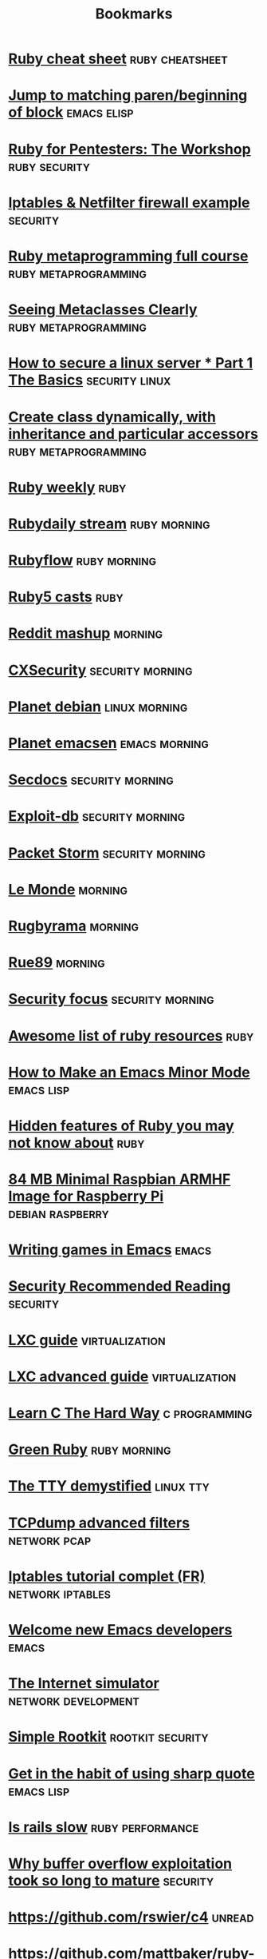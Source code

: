 #+TITLE: Bookmarks
#+STARTUP: showall

* [[http://overapi.com/ruby/][Ruby cheat sheet]] :ruby:cheatsheet:
* [[http://ck.kennt*wayne.de/2013/may/emacs:*jump*to*matching*paren*beginning*of*block][Jump to matching paren/beginning of block]] :emacs:elisp:
* [[http://www.secdocs.org/docs/ruby*for*pentesters*the*workshop*slides/][Ruby for Pentesters: The Workshop]] :ruby:security:
* [[http://documentation.online.net/fr/serveur*dedie/tutoriel/iptables*netfilter*configuration*firewall][Iptables & Netfilter firewall example]] :security:
* [[http://ruby*metaprogramming.rubylearning.com/][Ruby metaprogramming full course]] :ruby:metaprogramming:
* [[http://viewsourcecode.org/why/hacking/seeingMetaclassesClearly.html][Seeing Metaclasses Clearly]] :ruby:metaprogramming:
* [[http://www.thefanclub.co.za/how*to/how*secure*ubuntu*1204*lts*server*part*1*basics][How to secure a linux server * Part 1 The Basics]] :security:linux:
* [[http://stackoverflow.com/questions/6795203/create*class*dynamically*with*inheritance*and*particular*accessors][Create class dynamically, with inheritance and particular accessors]] :ruby:metaprogramming:
* [[http://rubyweekly.com/issues][Ruby weekly]] :ruby:
* [[http://stream.rubydaily.org/][Rubydaily stream]] :ruby:morning:
* [[http://www.rubyflow.com/][Rubyflow]] :ruby:morning:
* [[http://ruby5.envylabs.com/][Ruby5 casts]] :ruby:
* [[http://www.reddit.com/r/debian+emacs+netsec+ruby+linux][Reddit mashup]] :morning:
* [[http://cxsecurity.com/][CXSecurity]] :security:morning:
* [[http://planet.debian.org/][Planet debian]] :linux:morning:
* [[http://planet.emacsen.org/][Planet emacsen]] :emacs:morning:
* [[http://www.secdocs.org/][Secdocs]] :security:morning:
* [[http://www.exploit-db.com/][Exploit-db]] :security:morning:
* [[http://packetstormsecurity.com/][Packet Storm]] :security:morning:
* [[http://www.lemonde.fr/][Le Monde]] :morning:
* [[http://www.rugbyrama.fr/][Rugbyrama]] :morning:
* [[http://rue89.nouvelobs.com/][Rue89]] :morning:
* [[http://www.securityfocus.com/][Security focus]] :security:morning:
* [[https://github.com/markets/awesome*ruby][Awesome list of ruby resources]] :ruby:
* [[http://nullprogram.com/blog/2013/02/06/][How to Make an Emacs Minor Mode]] :emacs:lisp:
* [[http://blog.arkency.com/2014/07/hidden*features*of*ruby*you*may*dont*know*about/][Hidden features of Ruby you may not know about]] :ruby:
* [[http://www.cnx-software.com/2012/07/31/84-mb-minimal-raspbian-armhf-image-for-raspberry-pi/][84 MB Minimal Raspbian ARMHF Image for Raspberry Pi]]      :debian:raspberry:
* [[http://www.youtube.com/watch?v=gk39mp8Vy4Mf][Writing games in Emacs]]                                              :emacs:
* [[http://dfir.org/?q=node/8][Security Recommended Reading]]                                     :security:
* [[http://www.flockport.com/lxc-guide/][LXC guide]]                                                  :virtualization:
* [[http://www.flockport.com/lxc-advanced-guide/][LXC advanced guide]]                                         :virtualization:
* [[http://c.learncodethehardway.org/book/][Learn C The Hard Way]]                                        :c:programming:
* [[http://greenruby.org/][Green Ruby]]                                                   :ruby:morning:
* [[http://www.linusakesson.net/programming/tty/][The TTY demystified]]                                             :linux:tty:
* [[http://www.wains.be/pub/networking/tcpdump_advanced_filters.txt][TCPdump advanced filters]]				:network:pcap:
* [[http://www.inetdoc.net/guides/iptables-tutorial/][Iptables tutorial complet (FR)]]                           :network:iptables:
* [[http://lars.ingebrigtsen.no/2014/11/13/welcome-new-emacs-developers/][Welcome new Emacs developers]] :emacs:
* [[https://github.com/nsec/the-internet][The Internet simulator]] :network:development:
* [[https://github.com/mrrrgn/simple-rootkit][Simple Rootkit]] :rootkit:security:
* [[http://endlessparentheses.com/get-in-the-habit-of-using-sharp-quote.html][Get in the habit of using sharp quote]] :emacs:lisp:
* [[https://speakerdeck.com/a_matsuda/is-rails-slow][Is rails slow]] :ruby:performance:
* [[http://rdist.root.org/2010/05/03/why-buffer-overflow-exploitation-took-so-long-to-mature/][Why buffer overflow exploitation took so long to mature]] :security:
* [[https://github.com/rswier/c4][https://github.com/rswier/c4]] :unread:
* [[https://github.com/mattbaker/ruby-heap-viz/blob/master/README.md][https://github.com/mattbaker/ruby-heap-viz/blob/master/README.md]] :unread:
* [[http://www.reddit.com/r/emacs/comments/2la22x/use_elget_and_elpa_uniformely_with_reqpackage_v06/][http://www.reddit.com/r/emacs/comments/2la22x/use_elget_and_elpa_uniformely_with_reqpackage_v06/]] :unread:
* [[https://lists.gnu.org/archive/html/emacs-devel/2014-11/msg00185.html][https://lists.gnu.org/archive/html/emacs-devel/2014-11/msg00185.html]] :unread:
* [[http://techblog.netflix.com/2014/11/introducing-dynomite.html][http://techblog.netflix.com/2014/11/introducing-dynomite.html]] :unread:
* [[http://silverhammermba.github.io/emberb/][http://silverhammermba.github.io/emberb/]] :unread:
* [[http://emacsnyc.org/videos.html][http://emacsnyc.org/videos.html]] :unread:
* [[http://journal.stuffwithstuff.com/2014/11/03/bringing-my-web-book-to-print-and-ebook/][http://journal.stuffwithstuff.com/2014/11/03/bringing-my-web-book-to-print-and-ebook/]] :unread:
* [[http://jsfiddle.net/osfnzyfd/][http://jsfiddle.net/osfnzyfd/]] :unread:
* [[http://www.geekculture.com/joyoftech/joyarchives/2066.html][http://www.geekculture.com/joyoftech/joyarchives/2066.html]] :unread:
* [[https://docs.google.com/presentation/d/1l9c9ROjLTD8clOL0yFufAOMbxNC0D-19zCiXMgqtY-M/present][https://docs.google.com/presentation/d/1l9c9ROjLTD8clOL0yFufAOMbxNC0D-19zCiXMgqtY-M/present]] :unread:
* [[http://www.slideshare.net/ethanhein/friends-dont-let-friends-clap-on-one-and-three-a-backbeat-clapping-study][http://www.slideshare.net/ethanhein/friends-dont-let-friends-clap-on-one-and-three-a-backbeat-clapping-study]] :unread:
* [[http://astonj.com/tech/ruby-is-about-to-get-red-hot-again/][http://astonj.com/tech/ruby-is-about-to-get-red-hot-again/]] :unread:
* [[http://nithinbekal.com/posts/ruby-memoization/][http://nithinbekal.com/posts/ruby-memoization/]] :unread:
* [[http://radar.oreilly.com/2011/10/dennis-ritchie-day.html][http://radar.oreilly.com/2011/10/dennis-ritchie-day.html]] :unread:
* [[http://esr.ibiblio.org/?p=6485][http://esr.ibiblio.org/?p=6485]] :unread:
* [[https://speakerdeck.com/ubermuda/comment-docker-revolutionne-le-web][https://speakerdeck.com/ubermuda/comment-docker-revolutionne-le-web]] :unread:
* [[http://www.phoronix.com/scan.php?page=news_item&px=MTgyNDI&utm_content=bufferd2aaf&utm_medium=social&utm_source=twitter.com&utm_campaign=buffer][http://www.phoronix.com/scan.php?page=news_item&px=MTgyNDI&utm_content=bufferd2aaf&utm_medium=social&utm_source=twitter.com&utm_campaign=buffer]] :unread:
* [[https://bugs.ruby-lang.org/issues/10103][https://bugs.ruby-lang.org/issues/10103]] :unread:
* [[http://www.airpair.com/ruby-on-rails/posts/rails-vs-sinatra][http://www.airpair.com/ruby-on-rails/posts/rails-vs-sinatra]] :unread:
* [[https://plus.google.com/app/basic/stream/z13vd1yj0o3ngfgad04ccdoaqni1y5xx2ek][https://plus.google.com/app/basic/stream/z13vd1yj0o3ngfgad04ccdoaqni1y5xx2ek]] :unread:
* [[http://www.slideshare.net/saumilshah/hacking-with-pictures-hacklu-2014][http://www.slideshare.net/saumilshah/hacking-with-pictures-hacklu-2014]] :unread:
* [[http://melpa.org/][http://melpa.org/]] :unread:
* [[http://blog.infobytesec.com/2014/10/abusing-dialog-for-fun-and-profit.html][http://blog.infobytesec.com/2014/10/abusing-dialog-for-fun-and-profit.html]] :unread:
* [[http://masteringemacs.org/article/four-year-anniversary-new-website][http://masteringemacs.org/article/four-year-anniversary-new-website]] :unread:
* [[http://fr.gnu.org/][http://fr.gnu.org/]] :unread:
* [[http://refactorcop.r14.railsrumble.com/][http://refactorcop.r14.railsrumble.com/]] :unread:
* [[http://www.lisperati.com/casting-spels-emacs/html/casting-spels-emacs-1.html][http://www.lisperati.com/casting-spels-emacs/html/casting-spels-emacs-1.html]] :unread:
* [[http://debianfork.org/][http://debianfork.org/]] :unread:
* [[http://i.imgur.com/Cp62j1q.gif][http://i.imgur.com/Cp62j1q.gif]] :unread:
* [[http://dendory.net/screenshots/abstraction_of_code.pdf][http://dendory.net/screenshots/abstraction_of_code.pdf]] :unread:
* [[http://npf.io/2014/10/why-everyone-hates-go/][http://npf.io/2014/10/why-everyone-hates-go/]] :unread:
* [[http://www.reddit.com/r/netsec/comments/2j9enm/this_poodle_bites_exploiting_the_ssl_30_fallback/][http://www.reddit.com/r/netsec/comments/2j9enm/this_poodle_bites_exploiting_the_ssl_30_fallback/]] :unread:
* [[http://www.reddit.com/r/emacs/comments/2j2vol/the_future_of_emacs_guile_and_emacs_lisp_summary/?utm_source=dlvr.it&utm_medium=twitter][http://www.reddit.com/r/emacs/comments/2j2vol/the_future_of_emacs_guile_and_emacs_lisp_summary/?utm_source=dlvr.it&utm_medium=twitter]] :unread:
* [[https://lists.gnu.org/archive/html/emacs-devel/2014-10/msg00376.html][https://lists.gnu.org/archive/html/emacs-devel/2014-10/msg00376.html]] :unread:
* [[https://github.com/pyb/zen][https://github.com/pyb/zen]] :unread:
* [[http://geoffrey.io/create-a-branch-from-a-stash.html][http://geoffrey.io/create-a-branch-from-a-stash.html]] :unread:
* [[http://lists.gnu.org/archive/html/emacs-devel/2014-09/msg00872.html][http://lists.gnu.org/archive/html/emacs-devel/2014-09/msg00872.html]] :unread:
* [[http://fabiorehm.com/blog/2014/09/11/running-gui-apps-with-docker/][http://fabiorehm.com/blog/2014/09/11/running-gui-apps-with-docker/]] :unread:
* [[http://www.academie-francaise.fr/digital][http://www.academie-francaise.fr/digital]] :unread:
* [[http://emacs.stackexchange.com/][http://emacs.stackexchange.com/]] :unread:
* [[http://www.wains.be/pub/networking/tcpdump_advanced_filters.txt][http://www.wains.be/pub/networking/tcpdump_advanced_filters.txt]] :unread:
* [[http://www.smashcompany.com/technology/object-oriented-programming-is-an-expensive-disaster-which-must-end][http://www.smashcompany.com/technology/object-oriented-programming-is-an-expensive-disaster-which-must-end]] :unread:
* [[http://meat.pisto.horse/2014/10/iptables-microbenchmark-tc-performance.html][http://meat.pisto.horse/2014/10/iptables-microbenchmark-tc-performance.html]] :unread:
* [[http://biesnecker.com/2014/10/06/swapping-variables-with-xor/][http://biesnecker.com/2014/10/06/swapping-variables-with-xor/]] :unread:
* [[http://blog.binchen.org/posts/how-to-use-ctags-in-emacs-effectively-3.html][http://blog.binchen.org/posts/how-to-use-ctags-in-emacs-effectively-3.html]] :unread:
* [[http://geoffrey.io/books/discovering-docker.html][http://geoffrey.io/books/discovering-docker.html]] :unread:
* [[http://geoffrey.io/a-php-development-environment-with-docker.html][http://geoffrey.io/a-php-development-environment-with-docker.html]] :unread:
* [[http://andrewkelley.me/post/jamulator.html][http://andrewkelley.me/post/jamulator.html]] :unread:
* [[http://www.brownfort.com/2014/09/create-multimachine-enviornment-vagrant/][http://www.brownfort.com/2014/09/create-multimachine-enviornment-vagrant/]] :unread:
* [[http://sneakernews.com/2014/10/02/adidas-originals-collaborates-american-dad-stan-smith-x-stan-smith/][http://sneakernews.com/2014/10/02/adidas-originals-collaborates-american-dad-stan-smith-x-stan-smith/]] :unread:
* [[http://melpa.org/?utm_source=dlvr.it&utm_medium=twitter][http://melpa.org/?utm_source=dlvr.it&utm_medium=twitter]] :unread:
* [[http://blog.alteroot.org/articles/2014-10-01/nginx-cache-based-on-response-time.html][http://blog.alteroot.org/articles/2014-10-01/nginx-cache-based-on-response-time.html]] :unread:
* [[http://blog.lostpropertyhq.com/postgres-full-text-search-is-good-enough/][http://blog.lostpropertyhq.com/postgres-full-text-search-is-good-enough/]] :unread:
* [[https://github.com/nicferrier/emacs-ejit/blob/master/conditioncase-sketching.el][https://github.com/nicferrier/emacs-ejit/blob/master/conditioncase-sketching.el]] :unread:
* [[https://practicingruby.com/articles/binary-file-formats][https://practicingruby.com/articles/binary-file-formats]] :unread:
* [[http://www.reddit.com/r/emacs/comments/2i0osi/code_to_grab_all_the_strings_matching_a_regexp/?utm_source=dlvr.it&utm_medium=twitter][http://www.reddit.com/r/emacs/comments/2i0osi/code_to_grab_all_the_strings_matching_a_regexp/?utm_source=dlvr.it&utm_medium=twitter]] :unread:
* [[http://minikanren.org/][http://minikanren.org/]] :unread:
* [[https://groups.google.com/forum/][https://groups.google.com/forum/]] :unread:
* [[https://www.omniref.com/ruby/2.1.2/files/ruby.c][https://www.omniref.com/ruby/2.1.2/files/ruby.c]] :unread:
* [[http://engineering.zenpayroll.com/benefits-of-writing-a-dsl/][http://engineering.zenpayroll.com/benefits-of-writing-a-dsl/]] :unread:
* [[http://www.linusakesson.net/programming/tty/][http://www.linusakesson.net/programming/tty/]] :unread:
* [[http://robots.thoughtbot.com/io-in-ruby][http://robots.thoughtbot.com/io-in-ruby]] :unread:
* [[https://groups.google.com/forum/][https://groups.google.com/forum/]] :unread:
* [[https://www.youtube.com/playlist?list=UUbbgnifxfH-nqx6z9XQ963Q][https://www.youtube.com/playlist?list=UUbbgnifxfH-nqx6z9XQ963Q]] :unread:
* [[http://www.cyber-securite.fr/2014/09/30/nolimitsecu-encore-un-excellent-podcast-francophone-sur-la-cybersecurite/?utm_source=twitterfeed&utm_medium=twitter][http://www.cyber-securite.fr/2014/09/30/nolimitsecu-encore-un-excellent-podcast-francophone-sur-la-cybersecurite/?utm_source=twitterfeed&utm_medium=twitter]] :unread:
* [[http://www.pythonforpentesting.com/2014/09/packet-injection-capturing-response.html][http://www.pythonforpentesting.com/2014/09/packet-injection-capturing-response.html]] :unread:
* [[https://www.hackerschool.com/blog/21-little-lisp-interpreter][https://www.hackerschool.com/blog/21-little-lisp-interpreter]] :unread:
* [[http://nithinbekal.com/posts/ruby-decorators/][http://nithinbekal.com/posts/ruby-decorators/]] :unread:
* [[http://fr.slideshare.net/PaulWright9/crossstitch-what-etsy-learned-building-a-distributed-tracing-system-for-surge-conference-2014][http://fr.slideshare.net/PaulWright9/crossstitch-what-etsy-learned-building-a-distributed-tracing-system-for-surge-conference-2014]] :unread:
* [[https://www.facebook.com/unsupportedbrowser][https://www.facebook.com/unsupportedbrowser]] :unread:
* [[http://ryepdx.com/2014/09/tdd-in-c/][http://ryepdx.com/2014/09/tdd-in-c/]] :unread:
* [[http://paste.lisp.org/display/143864][http://paste.lisp.org/display/143864]] :unread:
* [[https://packages.debian.org/wheezy/debsecan][https://packages.debian.org/wheezy/debsecan]] :unread:
* [[https://github.com/mieko/sr-captcha/blob/gh-pages/index.md][https://github.com/mieko/sr-captcha/blob/gh-pages/index.md]] :unread:
* [[http://imgur.com/gallery/j5YwOES][http://imgur.com/gallery/j5YwOES]] :unread:
* [[https://fsf.org/news/free-software-foundation-statement-on-the-gnu-bash-shellshock-vulnerability][https://fsf.org/news/free-software-foundation-statement-on-the-gnu-bash-shellshock-vulnerability]] :unread:
* [[https://gist.github.com/pcreux/2f87847e5e4aad37db02][https://gist.github.com/pcreux/2f87847e5e4aad37db02]] :unread:
* [[https://www.youtube.com/watch?v=lMcRBdSdO_U&list=UU_QIfHvN9auy2CoOdSfMWDw][https://www.youtube.com/watch?v=lMcRBdSdO_U&list=UU_QIfHvN9auy2CoOdSfMWDw]] :unread:
* [[http://blog.skylight.io/bending-the-curve-writing-safe-fast-native-gems-with-rust/][http://blog.skylight.io/bending-the-curve-writing-safe-fast-native-gems-with-rust/]] :unread:
* [[http://thehackernews.com/2014/09/the-pirate-bay-runs-on-21-raid-proof.html][http://thehackernews.com/2014/09/the-pirate-bay-runs-on-21-raid-proof.html]] :unread:
* [[http://www.mikeperham.com/2014/09/22/dont-daemonize-your-daemons/][http://www.mikeperham.com/2014/09/22/dont-daemonize-your-daemons/]] :unread:
* [[http://blog.spreedly.com/2014/06/24/merge-pull-request-considered-harmful/][http://blog.spreedly.com/2014/06/24/merge-pull-request-considered-harmful/]] :unread:
* [[http://0xax.blogspot.fr/2014/08/say-hello-to-x64-assembly-part-1.html][http://0xax.blogspot.fr/2014/08/say-hello-to-x64-assembly-part-1.html]] :unread:
* [[http://jvns.ca/blog/2014/09/18/you-can-be-a-kernel-hacker/][http://jvns.ca/blog/2014/09/18/you-can-be-a-kernel-hacker/]] :unread:
* [[https://speakerdeck.com/sferik/writing-fast-ruby][https://speakerdeck.com/sferik/writing-fast-ruby]] :unread:
* [[http://gofullstack.com/articles/using-vagrant-and-chef-for-reproducible-rails-development-environments.html][http://gofullstack.com/articles/using-vagrant-and-chef-for-reproducible-rails-development-environments.html]] :unread:
* [[http://www.mail-archive.com/picolisp@software-lab.de/msg04823.html][http://www.mail-archive.com/picolisp@software-lab.de/msg04823.html]] :unread:
* [[https://www.ruby-lang.org/en/news/2014/09/19/ruby-2-1-3-is-released/][https://www.ruby-lang.org/en/news/2014/09/19/ruby-2-1-3-is-released/]] :unread:
* [[https://github.com/kzk/jemalloc-rb][https://github.com/kzk/jemalloc-rb]] :unread:
* [[https://github.com/mozilla/mig][https://github.com/mozilla/mig]] :unread:
* [[https://www.owasp.org/images/1/19/OTGv4.pdf][https://www.owasp.org/images/1/19/OTGv4.pdf]] :unread:
* [[http://robots.thoughtbot.com/postgres-window-functions][http://robots.thoughtbot.com/postgres-window-functions]] :unread:
* [[http://lists.gnu.org/archive/html/emacs-devel/2014-09/msg00434.html][http://lists.gnu.org/archive/html/emacs-devel/2014-09/msg00434.html]] :unread:
* [[http://shayfrendt.com/posts/upgrading-github-to-rails-3-with-zero-downtime/][http://shayfrendt.com/posts/upgrading-github-to-rails-3-with-zero-downtime/]] :unread:
* [[https://www.youtube.com/watch?v=DnSGSiXYuOk][https://www.youtube.com/watch?v=DnSGSiXYuOk]] :unread:
* [[http://xkcd.com/1421/][http://xkcd.com/1421/]] :unread:
* [[http://area51.stackexchange.com/proposals/76571/emacs?referrer=qdFa1ITum5XzEQTGEFwH_Q2][http://area51.stackexchange.com/proposals/76571/emacs?referrer=qdFa1ITum5XzEQTGEFwH_Q2]] :unread:
* [[http://blog.plataformatec.com.br/2014/09/floating-point-and-currency][http://blog.plataformatec.com.br/2014/09/floating-point-and-currency]] :unread:
* [[http://area51.stackexchange.com/proposals/76571/emacs?referrer=jy_UyYCKws7zEQTGEFwH_Q2][http://area51.stackexchange.com/proposals/76571/emacs?referrer=jy_UyYCKws7zEQTGEFwH_Q2]] :unread:
* [[http://www.reddit.com/r/ruby/comments/2fzut5/rubys_power_with_crypto/][http://www.reddit.com/r/ruby/comments/2fzut5/rubys_power_with_crypto/]] :unread:
* [[http://www.flockport.com/wp-content/uploads/2014/08/lxc-vs-docker1.png][http://www.flockport.com/wp-content/uploads/2014/08/lxc-vs-docker1.png]] :unread:
* [[http://blog.nibblesec.org/2014/09/abusing-dockers-remote-apis.html][http://blog.nibblesec.org/2014/09/abusing-dockers-remote-apis.html]] :unread:
* [[https://www.youtube.com/watch?v=Qvl2nw2wkkM][https://www.youtube.com/watch?v=Qvl2nw2wkkM]] :unread:
* [[http://sixty-north.com/blog/writing-the-simplest-emacs-company-mode-backend][http://sixty-north.com/blog/writing-the-simplest-emacs-company-mode-backend]] :unread:
* [[http://git.tapoueh.org/?p=interview.git;a=blob;f=PostgreSQL.md;h=1863d388445d8d3379e14af035de66fd2aede68d;hb=HEAD][http://git.tapoueh.org/?p=interview.git;a=blob;f=PostgreSQL.md;h=1863d388445d8d3379e14af035de66fd2aede68d;hb=HEAD]] :unread:
* [[http://www.daemonology.net/blog/2014-09-06-zeroing-buffers-is-insufficient.html][http://www.daemonology.net/blog/2014-09-06-zeroing-buffers-is-insufficient.html]] :unread:
* [[http://www.reddit.com/r/emacs/comments/2fbz3t/testing_emacs_packages_surprisingly_nonawful/?utm_source=dlvr.it&utm_medium=twitter][http://www.reddit.com/r/emacs/comments/2fbz3t/testing_emacs_packages_surprisingly_nonawful/?utm_source=dlvr.it&utm_medium=twitter]] :unread:
* [[http://securityphresh.com/security-news-display.php?newsid=34550][http://securityphresh.com/security-news-display.php?newsid=34550]] :unread:
* [[http://www.viva64.com/en/b/0277/][http://www.viva64.com/en/b/0277/]] :unread:
* [[http://truongtx.me/2014/08/23/setup-emacs-as-an-sql-database-client/][http://truongtx.me/2014/08/23/setup-emacs-as-an-sql-database-client/]] :unread:
* [[http://www.invisiblethingslab.com/resources/2014/Software_compartmentalization_vs_physical_separation.pdf][http://www.invisiblethingslab.com/resources/2014/Software_compartmentalization_vs_physical_separation.pdf]] :unread:
* [[http://www.halogenandtoast.com/reconstructing-ruby-part-3-more-tokens/][http://www.halogenandtoast.com/reconstructing-ruby-part-3-more-tokens/]] :unread:
* [[https://github.com/taksatou/flappymacs][https://github.com/taksatou/flappymacs]] :unread:
* [[http://practicaltypography.com/why-racket-why-lisp.html][http://practicaltypography.com/why-racket-why-lisp.html]] :unread:
* [[https://www.youtube.com/watch?v=gk39mp8Vy4M][https://www.youtube.com/watch?v=gk39mp8Vy4M]] :unread:
* [[http://irreal.org/blog/?p=2911][http://irreal.org/blog/?p=2911]] :unread:
* [[http://resources.infosecinstitute.com/computer-forensics-tools/][http://resources.infosecinstitute.com/computer-forensics-tools/]] :unread:
* [[http://www.insinuator.net/2014/08/ernws-top-9-burp-plugins/][http://www.insinuator.net/2014/08/ernws-top-9-burp-plugins/]] :unread:
* [[http://googleprojectzero.blogspot.com.au/2014/08/the-poisoned-nul-byte-2014-edition.html][http://googleprojectzero.blogspot.com.au/2014/08/the-poisoned-nul-byte-2014-edition.html]] :unread:
* [[http://www.reddit.com/r/netsec/comments/2ek531/smashing_the_browser_from_vulnerability_discovery/][http://www.reddit.com/r/netsec/comments/2ek531/smashing_the_browser_from_vulnerability_discovery/]] :unread:
* [[https://shaaaaaaaaaaaaa.com/][https://shaaaaaaaaaaaaa.com/]] :unread:
* [[http://emacsredux.com/blog/2014/08/25/a-peek-at-emacs-24-dot-4-prettify-symbols-mode/][http://emacsredux.com/blog/2014/08/25/a-peek-at-emacs-24-dot-4-prettify-symbols-mode/]] :unread:
* [[http://blog.cryptographyengineering.com/2014/08/whats-matter-with-pgp.html?utm_content=buffer5b038&utm_medium=social&utm_source=twitter.com&utm_campaign=buffer][http://blog.cryptographyengineering.com/2014/08/whats-matter-with-pgp.html?utm_content=buffer5b038&utm_medium=social&utm_source=twitter.com&utm_campaign=buffer]] :unread:
* [[http://ericjmritz.name/2014/08/22/emacs-no-more-of-my-own-code-for-php-mode/][http://ericjmritz.name/2014/08/22/emacs-no-more-of-my-own-code-for-php-mode/]] :unread:
* [[http://graysoftinc.com/rubies-in-the-rough/sleepy-programs][http://graysoftinc.com/rubies-in-the-rough/sleepy-programs]] :unread:
* [[https://blog.docker.com/2014/08/announcing-docker-1-2-0/][https://blog.docker.com/2014/08/announcing-docker-1-2-0/]] :unread:
* [[http://fr.slideshare.net/antoniogarrote/lisp-vs-ruby-metaprogramming-3222908][http://fr.slideshare.net/antoniogarrote/lisp-vs-ruby-metaprogramming-3222908]] :unread:
* [[https://github.com/mperham/sidekiq/blob/master/lib/sidekiq.rb][https://github.com/mperham/sidekiq/blob/master/lib/sidekiq.rb]] :unread:
* [[http://fr.slideshare.net/jpetazzo/docker-linux-containers-and-security-does-it-add-up][http://fr.slideshare.net/jpetazzo/docker-linux-containers-and-security-does-it-add-up]] :unread:
* [[http://www.chris911.me/blog/2014/08/10/writing-a-ruby-gem-with-c-extension/][http://www.chris911.me/blog/2014/08/10/writing-a-ruby-gem-with-c-extension/]] :unread:
* [[http://w3af.org/dont-write-your-own-web-application-security-scanner][http://w3af.org/dont-write-your-own-web-application-security-scanner]] :unread:
* [[http://w3af.org/dont-write-your-own-web-application-security-scanner][http://w3af.org/dont-write-your-own-web-application-security-scanner]] :unread:
* [[https://identi.ca/oberger/note/jiZAsN00Q-uEU-dh7yTujg][https://identi.ca/oberger/note/jiZAsN00Q-uEU-dh7yTujg]] :unread:
* [[https://github.com/showcases/security][https://github.com/showcases/security]] :unread:
* [[http://www.pythonforpentesting.com/2014/08/tcp-packet-injection-with-python.html][http://www.pythonforpentesting.com/2014/08/tcp-packet-injection-with-python.html]] :unread:
* [[http://www.defensecode.com/public/DefenseCode_Unix_WildCards_Gone_Wild.txt][http://www.defensecode.com/public/DefenseCode_Unix_WildCards_Gone_Wild.txt]] :unread:
* [[http://www.paulgraham.com/rootsoflisp.html][http://www.paulgraham.com/rootsoflisp.html]] :unread:
* [[http://www.youtube.com/watch?v=gk39mp8Vy4M][http://www.youtube.com/watch?v=gk39mp8Vy4M]] :unread:
* [[https://lkml.org/lkml/2014/8/12/459][https://lkml.org/lkml/2014/8/12/459]] :unread:
* [[http://cve.circl.lu/cve/CVE-2013-7395][http://cve.circl.lu/cve/CVE-2013-7395]] :unread:
* [[https://www.skillsmatter.com/skillscasts/5511-a-gentle-introduction-to-music-theory-in-ruby][https://www.skillsmatter.com/skillscasts/5511-a-gentle-introduction-to-music-theory-in-ruby]] :unread:
* [[https://ninefold.com/blog/2014/08/07/ninefold-presents-yukihiro-matz-matsumoto-live/][https://ninefold.com/blog/2014/08/07/ninefold-presents-yukihiro-matz-matsumoto-live/]] :unread:
* [[http://sndrs.ca/2014/08/12/asynchronous-programming-with-goroutines-in-ruby/][http://sndrs.ca/2014/08/12/asynchronous-programming-with-goroutines-in-ruby/]] :unread:
* [[https://www.youtube.com/user/BlackHatOfficialYT/feed][https://www.youtube.com/user/BlackHatOfficialYT/feed]] :unread:
* [[http://www.halogenandtoast.com/reconstructing-ruby-part-2-files-and-errors/][http://www.halogenandtoast.com/reconstructing-ruby-part-2-files-and-errors/]] :unread:
* [[http://jvns.ca/blog/2014/08/12/what-happens-if-you-write-a-tcp-stack-in-python/][http://jvns.ca/blog/2014/08/12/what-happens-if-you-write-a-tcp-stack-in-python/]] :unread:
* [[https://git.kernel.org/cgit/linux/kernel/git/torvalds/linux.git/commit/?id=c6e9d6f38894798696f23c8084ca7edbf16ee895][https://git.kernel.org/cgit/linux/kernel/git/torvalds/linux.git/commit/?id=c6e9d6f38894798696f23c8084ca7edbf16ee895]] :unread:
* [[http://www.reddit.com/r/netsec/comments/2d67ls/pocgtfo_0x05_pdf/][http://www.reddit.com/r/netsec/comments/2d67ls/pocgtfo_0x05_pdf/]] :unread:
* [[http://www.theregister.co.uk/2014/08/11/blackphone_rooted_at_blackhat/][http://www.theregister.co.uk/2014/08/11/blackphone_rooted_at_blackhat/]] :unread:
* [[https://www.blackhat.com/docs/us-14/materials/us-14-Novikov-The-New-Page-Of-Injections-Book-Memcached-Injections-WP.pdf][https://www.blackhat.com/docs/us-14/materials/us-14-Novikov-The-New-Page-Of-Injections-Book-Memcached-Injections-WP.pdf]] :unread:
* [[https://ef.gy/hardening-ssh][https://ef.gy/hardening-ssh]] :unread:
* [[http://blog.fil.vasilak.is/blog/2014/02/08/securing-sinatra-micro-framework/][http://blog.fil.vasilak.is/blog/2014/02/08/securing-sinatra-micro-framework/]] :unread:
* [[https://lkml.org/lkml/2014/8/4/206][https://lkml.org/lkml/2014/8/4/206]] :unread:
* [[http://www.halogenandtoast.com/reconstructing-ruby-our-first-lexer/][http://www.halogenandtoast.com/reconstructing-ruby-our-first-lexer/]] :unread:
* [[http://fr.slideshare.net/yukiogoto7/how-to-make-dslhowtomakedsl][http://fr.slideshare.net/yukiogoto7/how-to-make-dslhowtomakedsl]] :unread:
* [[http://www.dilbert.com/strips/comic/2014-08-05/][http://www.dilbert.com/strips/comic/2014-08-05/]] :unread:
* [[http://blog.disects.com/2014/03/info-to-exploit-writing.html][http://blog.disects.com/2014/03/info-to-exploit-writing.html]] :unread:
* [[http://rubygems.org/][http://rubygems.org/]] :unread:
* [[http://sethgodin.typepad.com/.a/6a00d83451b31569e2013489158321970c-popup][http://sethgodin.typepad.com/.a/6a00d83451b31569e2013489158321970c-popup]] :unread:
* [[http://www.gwan.ch/benchmark][http://www.gwan.ch/benchmark]] :unread:
* [[http://www.chiark.greenend.org.uk/~sgtatham/cdescent/?HN_20140803][http://www.chiark.greenend.org.uk/~sgtatham/cdescent/?HN_20140803]] :unread:
* [[http://bogomips.org/unicorn-public/m/20140801213202.GA2729%40dcvr.yhbt.net.html][http://bogomips.org/unicorn-public/m/20140801213202.GA2729%40dcvr.yhbt.net.html]] :unread:
* [[http://livectf.blogspot.fr/][http://livectf.blogspot.fr/]] :unread:
* [[http://blog.binchen.org/posts/notes-on-using-gnus.html][http://blog.binchen.org/posts/notes-on-using-gnus.html]] :unread:
* [[http://www.internationalbeerday.com/][http://www.internationalbeerday.com/]] :unread:
* [[https://freedom-to-tinker.com/blog/felten/why-were-cert-researchers-attacking-tor/?utm_source=hootsuite&utm_campaign=hootsuite][https://freedom-to-tinker.com/blog/felten/why-were-cert-researchers-attacking-tor/?utm_source=hootsuite&utm_campaign=hootsuite]] :unread:
* [[https://www.schneier.com/blog/archives/2014/07/the_fundamental.html][https://www.schneier.com/blog/archives/2014/07/the_fundamental.html]] :unread:
* [[http://redgetan.cc/understanding-timeouts-in-cruby][http://redgetan.cc/understanding-timeouts-in-cruby]] :unread:
* [[http://n0where.net/certificate-authority/][http://n0where.net/certificate-authority/]] :unread:
* [[http://www.reddit.com/r/ruby/comments/2c722r/ama_with_matz_at_lumosity/][http://www.reddit.com/r/ruby/comments/2c722r/ama_with_matz_at_lumosity/]] :unread:
* [[https://blog.torproject.org/blog/tor-security-advisory-relay-early-traffic-confirmation-attack][https://blog.torproject.org/blog/tor-security-advisory-relay-early-traffic-confirmation-attack]] :unread:
* [[https://bits.debian.org/2014/07/kernel-version-for-jessie.html][https://bits.debian.org/2014/07/kernel-version-for-jessie.html]] :unread:
* [[http://lists.gnu.org/archive/html/emacs-devel/2014-07/msg00441.html][http://lists.gnu.org/archive/html/emacs-devel/2014-07/msg00441.html]] :unread:
* [[https://github.com/SamyPesse/How-to-Make-a-Computer-Operating-System][https://github.com/SamyPesse/How-to-Make-a-Computer-Operating-System]] :unread:
* [[http://natashenka.ca/posters/][http://natashenka.ca/posters/]] :unread:
* [[https://sel4.systems/][https://sel4.systems/]] :unread:
* [[http://img.deusm.com/darkreading/2014/07/1279063/Cloud-security.jpg][http://img.deusm.com/darkreading/2014/07/1279063/Cloud-security.jpg]] :unread:
* [[http://lists.gnu.org/archive/html/info-gnu/2014-07/msg00010.html][http://lists.gnu.org/archive/html/info-gnu/2014-07/msg00010.html]] :unread:
* [[http://betterexplained.com/cheatsheet/][http://betterexplained.com/cheatsheet/]] :unread:
* [[http://beta.slashdot.org/story/205139][http://beta.slashdot.org/story/205139]] :unread:
* [[http://lists.gnu.org/archive/html/emacs-devel/2014-07/msg00256.html][http://lists.gnu.org/archive/html/emacs-devel/2014-07/msg00256.html]] :unread:
* [[https://www.omniref.com/blog/blog/2014/07/23/whats-the-most-used-ruby-library/][https://www.omniref.com/blog/blog/2014/07/23/whats-the-most-used-ruby-library/]] :unread:
* [[http://qsdfgh.com/merci-colissimo.jpg][http://qsdfgh.com/merci-colissimo.jpg]] :unread:
* [[http://code.activestate.com/lists/python-list/670045/][http://code.activestate.com/lists/python-list/670045/]] :unread:
* [[https://github.com/markets/awesome-ruby][https://github.com/markets/awesome-ruby]] :unread:
* [[http://beraboris.github.io/2014/07/12/dependency-injection-ruby/][http://beraboris.github.io/2014/07/12/dependency-injection-ruby/]] :unread:
* [[https://github.com/purcell/postfix-policy-whois/][https://github.com/purcell/postfix-policy-whois/]] :unread:
* [[https://magcius.github.io/xplain/article/index.html][https://magcius.github.io/xplain/article/index.html]] :unread:
* [[https://sysadmincasts.com/episodes/21-anatomy-of-a-sql-injection-attack-leading-to-code-execution][https://sysadmincasts.com/episodes/21-anatomy-of-a-sql-injection-attack-leading-to-code-execution]] :unread:
* [[http://www.netfort.gr.jp/~dancer/diary/daily/2014-Jul-9.html.en][http://www.netfort.gr.jp/~dancer/diary/daily/2014-Jul-9.html.en]] :unread:
* [[http://www.informationsecuritybuzz.com/worlds-unusual-data-centers/][http://www.informationsecuritybuzz.com/worlds-unusual-data-centers/]] :unread:
* [[https://blog.abevoelker.com/sick-of-ruby-dynamic-typing-side-effects-object-oriented-programming/][https://blog.abevoelker.com/sick-of-ruby-dynamic-typing-side-effects-object-oriented-programming/]] :unread:
* [[http://homakov.blogspot.de/2014/01/cookie-bomb-or-lets-break-internet.html][http://homakov.blogspot.de/2014/01/cookie-bomb-or-lets-break-internet.html]] :unread:
* [[http://www.domesticated-engineer.com/2012/09/25/diy-patio-table-with-built-in-beerwine-coolers/][http://www.domesticated-engineer.com/2012/09/25/diy-patio-table-with-built-in-beerwine-coolers/]] :unread:
* [[http://swaggadocio.com/post/287689063/ruby-idioms-shortcuts-symbol-to-proc][http://swaggadocio.com/post/287689063/ruby-idioms-shortcuts-symbol-to-proc]] :unread:
* [[https://emailselfdefense.fsf.org/en/][https://emailselfdefense.fsf.org/en/]] :unread:
* [[http://www.fsf.org/][http://www.fsf.org/]] :unread:
* [[http://fastcompression.blogspot.fr/2014/06/debunking-lz4-20-years-old-bug-myth.html][http://fastcompression.blogspot.fr/2014/06/debunking-lz4-20-years-old-bug-myth.html]] :unread:
* [[http://www.gab.lc/articles/order_by_custom_list.php][http://www.gab.lc/articles/order_by_custom_list.php]] :unread:
* [[https://nos-oignons.net/Diffusez/nos-oignons-affiche-tor-et-https-201406-fr.pdf][https://nos-oignons.net/Diffusez/nos-oignons-affiche-tor-et-https-201406-fr.pdf]] :unread:
* [[http://blog.noctua-software.com/cpp-patterns-using-plain-c.html][http://blog.noctua-software.com/cpp-patterns-using-plain-c.html]] :unread:
* [[https://github.com/ShingoFukuyama/emacs-readability][https://github.com/ShingoFukuyama/emacs-readability]] :unread:
* [[https://github.com/rejeep/evm][https://github.com/rejeep/evm]] :unread:
* [[http://blog.aurel32.net/175][http://blog.aurel32.net/175]] :unread:
* [[http://dev.mikamai.com/post/89143504484/rubyjuice-ruby-setter-methods-gotchas-or-not][http://dev.mikamai.com/post/89143504484/rubyjuice-ruby-setter-methods-gotchas-or-not]] :unread:
* [[https://rawgit.com/][https://rawgit.com/]] :unread:
* [[https://www.kickstarter.com/projects/xiki/xiki-the-command-revolution][https://www.kickstarter.com/projects/xiki/xiki-the-command-revolution]] :unread:
* [[http://blog.jorgenschaefer.de/2014/06/the-sorry-state-of-emacs-lisp-package.html][http://blog.jorgenschaefer.de/2014/06/the-sorry-state-of-emacs-lisp-package.html]] :unread:
* [[http://securelist.com/blog/research/63725/attacks-before-system-startup/][http://securelist.com/blog/research/63725/attacks-before-system-startup/]] :unread:
* [[http://www.toptal.com/ruby/the-many-shades-of-the-ruby-programming-language][http://www.toptal.com/ruby/the-many-shades-of-the-ruby-programming-language]] :unread:
* [[http://orgmode.org/][http://orgmode.org/]] :unread:
* [[http://www.vox.com/a/internet-maps][http://www.vox.com/a/internet-maps]] :unread:
* [[https://hakiri.io/blog/ruby-security-tools-and-resources][https://hakiri.io/blog/ruby-security-tools-and-resources]] :unread:
* [[http://ecrans.liberation.fr/ecrans/2014/06/10/le-papa-de-calvin-hobbes-donne-signe-de-vie_1037629][http://ecrans.liberation.fr/ecrans/2014/06/10/le-papa-de-calvin-hobbes-donne-signe-de-vie_1037629]] :unread:
* [[http://www.infosecurity-magazine.com/news/sacrebleu-french-spooks-snoop-on/?utm_source=twitterfeed&utm_medium=twitter][http://www.infosecurity-magazine.com/news/sacrebleu-french-spooks-snoop-on/?utm_source=twitterfeed&utm_medium=twitter]] :unread:
* [[http://j00ru.vexillium.org/blog/29_05_14/dragons.pdf][http://j00ru.vexillium.org/blog/29_05_14/dragons.pdf]] :unread:
* [[https://www.ruby-lang.org/en/news/2014/05/09/ruby-2-1-2-is-released/][https://www.ruby-lang.org/en/news/2014/05/09/ruby-2-1-2-is-released/]] :unread:
* [[https://dennisforbes.ca/index.php/2013/07/23/the-most-powerful-feature-of-go-is-the-least-sexy/][https://dennisforbes.ca/index.php/2013/07/23/the-most-powerful-feature-of-go-is-the-least-sexy/]] :unread:
* [[https://www.eff.org/who-has-your-back-government-data-requests-2014][https://www.eff.org/who-has-your-back-government-data-requests-2014]] :unread:
* [[https://plus.google.com/events/cgqo5hbafehh5ohptpn8uusld4o][https://plus.google.com/events/cgqo5hbafehh5ohptpn8uusld4o]] :unread:
* [[http://emacs.sexy/][http://emacs.sexy/]] :unread:
* [[http://www.slate.com/articles/technology/bitwise/2014/05/oldest_software_rivalry_emacs_and_vi_two_text_editors_used_by_programmers.single.html][http://www.slate.com/articles/technology/bitwise/2014/05/oldest_software_rivalry_emacs_and_vi_two_text_editors_used_by_programmers.single.html]] :unread:
* [[http://hawkins.io/2014/05/fragmentation_in_the_ruby_community/][http://hawkins.io/2014/05/fragmentation_in_the_ruby_community/]] :unread:
* [[http://tapoueh.org/blog/2014/05/14-pgloader-got-faster][http://tapoueh.org/blog/2014/05/14-pgloader-got-faster]] :unread:
* [[http://security.stackexchange.com/questions/57909/why-would-you-not-permit-q-or-z-in-passwords][http://security.stackexchange.com/questions/57909/why-would-you-not-permit-q-or-z-in-passwords]] :unread:
* [[http://www.usatoday.com/story/news/nation-now/2014/05/13/hugging-robbery-card-scanner/9028065/][http://www.usatoday.com/story/news/nation-now/2014/05/13/hugging-robbery-card-scanner/9028065/]] :unread:
* [[http://debbugs.gnu.org/cgi/bugreport.cgi?bug=17428][http://debbugs.gnu.org/cgi/bugreport.cgi?bug=17428]] :unread:
* [[http://broken.build/2014/05/12/dr/][http://broken.build/2014/05/12/dr/]] :unread:
* [[http://www2.gibson.com/News-Lifestyle/News/en-us/Page-And-Plant-Agree-Led-Zeppelin-Is-Over.aspx][http://www2.gibson.com/News-Lifestyle/News/en-us/Page-And-Plant-Agree-Led-Zeppelin-Is-Over.aspx]] :unread:
* [[http://www.reddit.com/r/emacs/comments/25cllj/document_emacs_lisp_projects_with_sphinx_with/?utm_source=dlvr.it&utm_medium=twitter][http://www.reddit.com/r/emacs/comments/25cllj/document_emacs_lisp_projects_with_sphinx_with/?utm_source=dlvr.it&utm_medium=twitter]] :unread:
* [[http://rue89.nouvelobs.com/2014/05/10/philippe-val-snowden-est-traitre-a-democratie-252075][http://rue89.nouvelobs.com/2014/05/10/philippe-val-snowden-est-traitre-a-democratie-252075]] :unread:
* [[http://lzone.de/How-Common-Are-HTTP-Security-Headers][http://lzone.de/How-Common-Are-HTTP-Security-Headers]] :unread:
* [[http://irreal.org/blog/?p=2575][http://irreal.org/blog/?p=2575]] :unread:
* [[http://b.cre8.pw/emacs/2014/04/22/emacs-async-file-write.html][http://b.cre8.pw/emacs/2014/04/22/emacs-async-file-write.html]] :unread:
* [[http://jakevdp.github.io/blog/2014/05/09/why-python-is-slow/][http://jakevdp.github.io/blog/2014/05/09/why-python-is-slow/]] :unread:
* [[https://github.com/pierre-lecocq/emacs4developers][https://github.com/pierre-lecocq/emacs4developers]] :unread:
* [[http://www.slate.fr/story/86395/dgse-stations-ecoute-carte-espion][http://www.slate.fr/story/86395/dgse-stations-ecoute-carte-espion]] :unread:
* [[http://www.linuxvoice.com/the-big-switch/][http://www.linuxvoice.com/the-big-switch/]] :unread:
* [[https://www.youtube.com/watch?v=pv-DvWQtXvo][https://www.youtube.com/watch?v=pv-DvWQtXvo]] :unread:
* [[https://julien.danjou.info/blog/2014/making-of-the-hacker-guide-to-python][https://julien.danjou.info/blog/2014/making-of-the-hacker-guide-to-python]] :unread:
* [[http://ergoemacs.org/emacs/blog.html][http://ergoemacs.org/emacs/blog.html]] :unread:
* [[http://www.maori.geek.nz/post/publish_subscribe_with_redis_using_ruby][http://www.maori.geek.nz/post/publish_subscribe_with_redis_using_ruby]] :unread:
* [[http://globaldev.co.uk/2014/05/ruby-2-1-in-detail/][http://globaldev.co.uk/2014/05/ruby-2-1-in-detail/]] :unread:
* [[http://www.mruby.org/downloads/][http://www.mruby.org/downloads/]] :unread:
* [[https://www.paloaltonetworks.com/products/endpoint-security.html][https://www.paloaltonetworks.com/products/endpoint-security.html]] :unread:
* [[http://cramer.io/2014/05/03/on-pull-requests/][http://cramer.io/2014/05/03/on-pull-requests/]] :unread:
* [[http://codecondo.com/10-free-books-learning-ruby/][http://codecondo.com/10-free-books-learning-ruby/]] :unread:
* [[https://blog.thousandeyes.com/ultradns-ddos-affects-major-web-services/?utm_source=r&utm_medium=social&utm_campaign=blog][https://blog.thousandeyes.com/ultradns-ddos-affects-major-web-services/?utm_source=r&utm_medium=social&utm_campaign=blog]] :unread:
* [[https://medium.com/message/the-great-works-of-software-705b87339971][https://medium.com/message/the-great-works-of-software-705b87339971]] :unread:
* [[http://john.freml.in/mmap-pattern][http://john.freml.in/mmap-pattern]] :unread:
* [[http://nginx.com/blog/nginx-ssl/][http://nginx.com/blog/nginx-ssl/]] :unread:
* [[http://www.reddit.com/r/emacs/comments/24d3mw/why_gnus_is_better_than_gmail/?utm_source=dlvr.it&utm_medium=twitter][http://www.reddit.com/r/emacs/comments/24d3mw/why_gnus_is_better_than_gmail/?utm_source=dlvr.it&utm_medium=twitter]] :unread:
* [[http://getprismatic.com/story/1398802703031?comment-id=22381474353831&share=true][http://getprismatic.com/story/1398802703031?comment-id=22381474353831&share=true]] :unread:
* [[https://github.com/beraboris/eldritch][https://github.com/beraboris/eldritch]] :unread:
* [[http://sachachua.com/blog/2014/04/reflecting-10-episodes-emacs-chats/][http://sachachua.com/blog/2014/04/reflecting-10-episodes-emacs-chats/]] :unread:
* [[http://zvkemp.github.io/blog/2014/04/28/reimplementing-rubys-hash-using-binary-search-trees/][http://zvkemp.github.io/blog/2014/04/28/reimplementing-rubys-hash-using-binary-search-trees/]] :unread:
* [[http://danielpocock.com/sms-logins-an-illusion-of-security][http://danielpocock.com/sms-logins-an-illusion-of-security]] :unread:
* [[http://freesoftwarepact.eu/][http://freesoftwarepact.eu/]] :unread:
* [[http://xahlee.info/UnixResource_dir/writ/unix_origin_of_dot_filename.html][http://xahlee.info/UnixResource_dir/writ/unix_origin_of_dot_filename.html]] :unread:
* [[http://pages.sachachua.com/emacs-notes/how-to-read-emacs-lisp][http://pages.sachachua.com/emacs-notes/how-to-read-emacs-lisp]] :unread:
* [[http://blog.tjll.net/ssh-kung-fu/][http://blog.tjll.net/ssh-kung-fu/]] :unread:
* [[http://nullprogram.com/blog/2014/04/26/][http://nullprogram.com/blog/2014/04/26/]] :unread:
* [[http://blog.gdssecurity.com/labs/2014/4/24/sql-injection-in-dynamically-constructed-images-and-other-sq.html][http://blog.gdssecurity.com/labs/2014/4/24/sql-injection-in-dynamically-constructed-images-and-other-sq.html]] :unread:
* [[http://blog.nvisium.com/2014/04/is-your-site-hsts-enabled.html][http://blog.nvisium.com/2014/04/is-your-site-hsts-enabled.html]] :unread:
* [[http://www.cecyf.fr/membres/][http://www.cecyf.fr/membres/]] :unread:
* [[http://www.reddit.com/r/netsec/comments/23w5w9/hardening_your_ssh_keys/][http://www.reddit.com/r/netsec/comments/23w5w9/hardening_your_ssh_keys/]] :unread:
* [[https://pbs.twimg.com/media/BmChc4FCAAAyRHN.png][https://pbs.twimg.com/media/BmChc4FCAAAyRHN.png]] :unread:
* [[https://hakiri.io/blog/ruby-security-have-you-not][https://hakiri.io/blog/ruby-security-have-you-not]] :unread:
* [[http://theinvisiblethings.blogspot.ca/2014/04/qubes-os-r2-rc1-has-been-released.html][http://theinvisiblethings.blogspot.ca/2014/04/qubes-os-r2-rc1-has-been-released.html]] :unread:
* [[http://www.slate.fr/tribune/85725/benjamin-bayart-moi-ministre-du-numerique-tribune][http://www.slate.fr/tribune/85725/benjamin-bayart-moi-ministre-du-numerique-tribune]] :unread:
* [[http://globaldev.co.uk/2014/04/ruby-tips-part-5/][http://globaldev.co.uk/2014/04/ruby-tips-part-5/]] :unread:
* [[http://blog.tjll.net/please-stop-hashing-passwords/][http://blog.tjll.net/please-stop-hashing-passwords/]] :unread:
* [[http://melpa.org/?utm_source=dlvr.it&utm_medium=twitter][http://melpa.org/?utm_source=dlvr.it&utm_medium=twitter]] :unread:
* [[http://www.scoop.it/t/donnees-privees/p/4019814427/2014/04/17/cgu-gmail-open-bar-sur-vos-e-mails][http://www.scoop.it/t/donnees-privees/p/4019814427/2014/04/17/cgu-gmail-open-bar-sur-vos-e-mails]] :unread:
* [[http://seclists.org/fulldisclosure/2014/Apr/231][http://seclists.org/fulldisclosure/2014/Apr/231]] :unread:
* [[http://motherboard.vice.com/read/i-drove-weev-home-from-prison][http://motherboard.vice.com/read/i-drove-weev-home-from-prison]] :unread:
* [[http://mjg59.dreamwidth.org/30773.html][http://mjg59.dreamwidth.org/30773.html]] :unread:
* [[http://cvsweb.openbsd.org/cgi-bin/cvsweb/][http://cvsweb.openbsd.org/cgi-bin/cvsweb/]] :unread:
* [[http://www.acunetix.com/blog/web-security-zone/csrf-xss-brothers-arms/][http://www.acunetix.com/blog/web-security-zone/csrf-xss-brothers-arms/]] :unread:
* [[https://julien.danjou.info/books/the-hacker-guide-to-python][https://julien.danjou.info/books/the-hacker-guide-to-python]] :unread:
* [[http://www.wired.com/2014/04/aaron-swartz-booking-video/][http://www.wired.com/2014/04/aaron-swartz-booking-video/]] :unread:
* [[http://www.youpomm.com/][http://www.youpomm.com/]] :unread:
* [[http://sachachua.com/blog/2014/04/emacs-chat-tom-marble/][http://sachachua.com/blog/2014/04/emacs-chat-tom-marble/]] :unread:
* [[http://cvsweb.openbsd.org/cgi-bin/cvsweb/][http://cvsweb.openbsd.org/cgi-bin/cvsweb/]] :unread:
* [[http://www.msuiche.net/2014/04/10/eyebleed-a-technical-analysis-of-the-fix-not-the-bug-for-the-heartbleed-issue/][http://www.msuiche.net/2014/04/10/eyebleed-a-technical-analysis-of-the-fix-not-the-bug-for-the-heartbleed-issue/]] :unread:
* [[http://robots.thoughtbot.com/introducing-hound][http://robots.thoughtbot.com/introducing-hound]] :unread:
* [[http://www.troyhunt.com/2014/04/everything-you-need-to-know-about.html][http://www.troyhunt.com/2014/04/everything-you-need-to-know-about.html]] :unread:
* [[https://github.com/sachac/.emacs.d][https://github.com/sachac/.emacs.d]] :unread:
* [[http://opensource.com/life/14/4/git-redefine-open-source-software-dev][http://opensource.com/life/14/4/git-redefine-open-source-software-dev]] :unread:
* [[https://github.com/pierre-lecocq/emacs4developers][https://github.com/pierre-lecocq/emacs4developers]] :unread:
* [[http://www.pcworld.com/article/2030153/how-i-ditched-the-security-risks-and-lived-without-java-reader-and-flash.html][http://www.pcworld.com/article/2030153/how-i-ditched-the-security-risks-and-lived-without-java-reader-and-flash.html]] :unread:
* [[http://cybermap.kaspersky.com/][http://cybermap.kaspersky.com/]] :unread:
* [[https://github.com/musalbas/heartbleed-masstest/blob/master/top1000.txt][https://github.com/musalbas/heartbleed-masstest/blob/master/top1000.txt]] :unread:
* [[http://samsaffron.com/archive/2014/04/08/ruby-2-1-garbage-collection-ready-for-production][http://samsaffron.com/archive/2014/04/08/ruby-2-1-garbage-collection-ready-for-production]] :unread:
* [[http://www.openssl.org/][http://www.openssl.org/]] :unread:
* [[http://heartbleed.com/][http://heartbleed.com/]] :unread:
* [[http://heartbleed.com/][http://heartbleed.com/]] :unread:
* [[http://threatpost.com/openssl-fixes-tls-vulnerability/105300][http://threatpost.com/openssl-fixes-tls-vulnerability/105300]] :unread:
* [[http://www.net-security.org/review.php?id=322][http://www.net-security.org/review.php?id=322]] :unread:
* [[http://xkcd.com/910/][http://xkcd.com/910/]] :unread:
* [[http://broken.build/2014/03/30/tco/][http://broken.build/2014/03/30/tco/]] :unread:
* [[https://julien.danjou.info/books/the-hacker-guide-to-python][https://julien.danjou.info/books/the-hacker-guide-to-python]] :unread:
* [[http://geography.oii.ox.ac.uk/?page=internet-tube][http://geography.oii.ox.ac.uk/?page=internet-tube]] :unread:
* [[http://thehackernews.com/2014/03/over-20gbps-ddos-attacks-now-become.html][http://thehackernews.com/2014/03/over-20gbps-ddos-attacks-now-become.html]] :unread:
* [[https://github.com/pierre-lecocq/emacs4developers][https://github.com/pierre-lecocq/emacs4developers]] :unread:
* [[http://thehackerblog.com/a-look-into-creating-a-truley-invisible-php-shell/][http://thehackerblog.com/a-look-into-creating-a-truley-invisible-php-shell/]] :unread:
* [[https://code.google.com/p/logkeys/][https://code.google.com/p/logkeys/]] :unread:
* [[http://railsware.com/blog/2014/04/01/time-comparison-in-ruby/][http://railsware.com/blog/2014/04/01/time-comparison-in-ruby/]] :unread:
* [[https://forums.grsecurity.net/viewtopic.php?f=3&t=3938&p=13940][https://forums.grsecurity.net/viewtopic.php?f=3&t=3938&p=13940]] :unread:
* [[http://digital-forensics.sans.org/media/memory-forensics-cheat-sheet.pdf][http://digital-forensics.sans.org/media/memory-forensics-cheat-sheet.pdf]] :unread:
* [[http://antirez.com/news/75][http://antirez.com/news/75]] :unread:
* [[http://morgawr.github.io/hacking/2014/03/29/shellcode-to-reverse-bind-with-netcat/][http://morgawr.github.io/hacking/2014/03/29/shellcode-to-reverse-bind-with-netcat/]] :unread:
* [[http://en.wikipedia.org/wiki/Lisp_(programming_language)][http://en.wikipedia.org/wiki/Lisp_(programming_language)]] :unread:
* [[https://github.com/pierre-lecocq/emacs4developers][https://github.com/pierre-lecocq/emacs4developers]] :unread:
* [[http://emacs-doctor.com/][http://emacs-doctor.com/]] :unread:
* [[http://makaroni4.com/ruby/hacking/2014/03/26/how-to-tune-guitar-with-ruby/][http://makaroni4.com/ruby/hacking/2014/03/26/how-to-tune-guitar-with-ruby/]] :unread:
* [[http://bfmbusiness.bfmtv.com/opinion/entrepreneurs-puis-quoi-740961.html][http://bfmbusiness.bfmtv.com/opinion/entrepreneurs-puis-quoi-740961.html]] :unread:
* [[http://home.fnal.gov/~neilsen/notebook/orgExamples/org-examples.html][http://home.fnal.gov/~neilsen/notebook/orgExamples/org-examples.html]] :unread:
* [[http://insecure.org/news/fulldisclosure/][http://insecure.org/news/fulldisclosure/]] :unread:
* [[http://www.websense.com/content/using-crash-reports-to-find-apts-infographic.aspx?cmpid=prtw][http://www.websense.com/content/using-crash-reports-to-find-apts-infographic.aspx?cmpid=prtw]] :unread:
* [[https://github.com/wallyqs/org-converge][https://github.com/wallyqs/org-converge]] :unread:
* [[https://github.com/showcases/projects-that-power-github][https://github.com/showcases/projects-that-power-github]] :unread:
* [[https://fr.slideshare.net/secret/DpLoHnP4yKHsJc][https://fr.slideshare.net/secret/DpLoHnP4yKHsJc]] :unread:
* [[http://www.meetup.com/Paris-Emacs-Meetup/][http://www.meetup.com/Paris-Emacs-Meetup/]] :unread:
* [[http://paper.li/highfrontier/1300501273][http://paper.li/highfrontier/1300501273]] :unread:
* [[https://leastauthority.com/blog/BLAKE2-harder-better-faster-stronger-than-MD5.html][https://leastauthority.com/blog/BLAKE2-harder-better-faster-stronger-than-MD5.html]] :unread:
* [[http://fr.slideshare.net/micheleorru2/when-you-dont-have-0days-clientside-exploitation-for-the-masses][http://fr.slideshare.net/micheleorru2/when-you-dont-have-0days-clientside-exploitation-for-the-masses]] :unread:
* [[http://otobrglez.opalab.com/ruby/2014/03/23/simple-ruby-recommendation-system.html][http://otobrglez.opalab.com/ruby/2014/03/23/simple-ruby-recommendation-system.html]] :unread:
* [[http://www.jovicailic.org/2013/04/how-to-get-to-linux-root/][http://www.jovicailic.org/2013/04/how-to-get-to-linux-root/]] :unread:
* [[https://lists.debian.org/debian-ctte/2014/02/msg00388.html][https://lists.debian.org/debian-ctte/2014/02/msg00388.html]] :unread:
* [[https://github.com/pierre-lecocq/emacs.d][https://github.com/pierre-lecocq/emacs.d]] :unread:
* [[http://johannesbrodwall.com/2014/03/24/the-economics-of-reuse/][http://johannesbrodwall.com/2014/03/24/the-economics-of-reuse/]] :unread:
* [[http://tinyhack.com/2014/03/12/implementing-a-web-server-in-a-single-printf-call/][http://tinyhack.com/2014/03/12/implementing-a-web-server-in-a-single-printf-call/]] :unread:
* [[http://www.informationsecuritybuzz.com/full-disclosure-list-closes-expert-comments/][http://www.informationsecuritybuzz.com/full-disclosure-list-closes-expert-comments/]] :unread:
* [[http://h30499.www3.hp.com/t5/Fortify-Application-Security/Bypassing-web-application-firewalls-using-HTTP-headers/ba-p/6418366][http://h30499.www3.hp.com/t5/Fortify-Application-Security/Bypassing-web-application-firewalls-using-HTTP-headers/ba-p/6418366]] :unread:
* [[http://www.cs.vu.nl/~herbertb/papers/srop_sp14.pdf][http://www.cs.vu.nl/~herbertb/papers/srop_sp14.pdf]] :unread:
* [[http://danielmiessler.com/study/infosec_interview_questions/?utm_content=buffer78f1a&utm_medium=social&utm_source=twitter.com&utm_campaign=buffer][http://danielmiessler.com/study/infosec_interview_questions/?utm_content=buffer78f1a&utm_medium=social&utm_source=twitter.com&utm_campaign=buffer]] :unread:
* [[http://seclists.org/fulldisclosure/2014/Mar/332][http://seclists.org/fulldisclosure/2014/Mar/332]] :unread:
* [[http://www.scs.stanford.edu/brop/][http://www.scs.stanford.edu/brop/]] :unread:
* [[http://www.welivesecurity.com/wp-content/uploads/2014/03/operation_windigo.pdf][http://www.welivesecurity.com/wp-content/uploads/2014/03/operation_windigo.pdf]] :unread:
* [[https://github.com/tombkeeper/Talks/tree/master/CanSecWest_2014][https://github.com/tombkeeper/Talks/tree/master/CanSecWest_2014]] :unread:
* [[https://gist.github.com/abo-abo/9607099][https://gist.github.com/abo-abo/9607099]] :unread:
* [[http://12mars.rsf.org/2014-en/2014/03/10/united-kingdom-world-champion-of-surveillance/][http://12mars.rsf.org/2014-en/2014/03/10/united-kingdom-world-champion-of-surveillance/]] :unread:
* [[http://www.rugbyrama.fr/slideshow_dia2823.shtml][http://www.rugbyrama.fr/slideshow_dia2823.shtml]] :unread:
* [[http://fabiokung.com/2014/03/13/memory-inside-linux-containers/][http://fabiokung.com/2014/03/13/memory-inside-linux-containers/]] :unread:
* [[http://lockboxx.blogspot.fr/2014/03/security-wordlists.html][http://lockboxx.blogspot.fr/2014/03/security-wordlists.html]] :unread:
* [[http://www.sitepoint.com/ruby-command-line-interface-gems/][http://www.sitepoint.com/ruby-command-line-interface-gems/]] :unread:
* [[http://www.taringa.net/posts/imagenes/16339716/Amigos-son-los-amigos-Parte-1.html][http://www.taringa.net/posts/imagenes/16339716/Amigos-son-los-amigos-Parte-1.html]] :unread:
* [[http://www.reddit.com/r/netsec/comments/2097kg/guidelines_for_setting_security_headers/][http://www.reddit.com/r/netsec/comments/2097kg/guidelines_for_setting_security_headers/]] :unread:
* [[http://www.tennessean.com/article/20140311/BUSINESS06/303110111/2270/business?nclick_check=1&sf23779502=1][http://www.tennessean.com/article/20140311/BUSINESS06/303110111/2270/business?nclick_check=1&sf23779502=1]] :unread:
* [[http://emacs.sexy/][http://emacs.sexy/]] :unread:
* [[http://mph.puddingbowl.org/2010/02/org-mode-in-your-pocket-is-a-gnu-shaped-devil/][http://mph.puddingbowl.org/2010/02/org-mode-in-your-pocket-is-a-gnu-shaped-devil/]] :unread:
* [[https://www.cs.auckland.ac.nz/~pgut001/pubs/book.pdf][https://www.cs.auckland.ac.nz/~pgut001/pubs/book.pdf]] :unread:
* [[http://blog.httrack.com/blog/2014/03/09/what-are-your-gcc-flags/][http://blog.httrack.com/blog/2014/03/09/what-are-your-gcc-flags/]] :unread:
* [[http://bzg.fr/forum-a-la-hacker-news-en-francais.html][http://bzg.fr/forum-a-la-hacker-news-en-francais.html]] :unread:
* [[http://www.scoop.it/t/donnees-privees/p/4017117256/2014/03/06/tox-la-messagerie-securisee-pour-tous][http://www.scoop.it/t/donnees-privees/p/4017117256/2014/03/06/tox-la-messagerie-securisee-pour-tous]] :unread:
* [[http://lists.gnu.org/archive/html/help-gnu-emacs/2014-03/msg00011.html][http://lists.gnu.org/archive/html/help-gnu-emacs/2014-03/msg00011.html]] :unread:
* [[https://github.com/omouse/emacs-sos][https://github.com/omouse/emacs-sos]] :unread:
* [[https://www.sstic.org/2014/presentation/Martine_monte_un_CERT/][https://www.sstic.org/2014/presentation/Martine_monte_un_CERT/]] :unread:
* [[http://blog.fourthbit.com/2014/03/01/the-best-programming-language-or-how-to-stop-worrying-and-love-the-code][http://blog.fourthbit.com/2014/03/01/the-best-programming-language-or-how-to-stop-worrying-and-love-the-code]] :unread:
* [[http://esr.ibiblio.org/?p=5211][http://esr.ibiblio.org/?p=5211]] :unread:
* [[http://meta.genius.com/Soroush-khanlou-objective-c-isnt-what-you-think-it-is-if-you-think-like-a-rubyist-annotated][http://meta.genius.com/Soroush-khanlou-objective-c-isnt-what-you-think-it-is-if-you-think-like-a-rubyist-annotated]] :unread:
* [[http://batsov.com/articles/categories/style/][http://batsov.com/articles/categories/style/]] :unread:
* [[https://crackstation.net/hashing-security.htm][https://crackstation.net/hashing-security.htm]] :unread:
* [[http://mauricio.github.io/2014/02/24/ruby-object-conversions.html][http://mauricio.github.io/2014/02/24/ruby-object-conversions.html]] :unread:
* [[http://blog.8thcolor.com/2014/02/7-daily-use-cases-of-ruby-array/][http://blog.8thcolor.com/2014/02/7-daily-use-cases-of-ruby-array/]] :unread:
* [[http://vincent.bernat.im/en/blog/2014-tcp-time-wait-state-linux.html][http://vincent.bernat.im/en/blog/2014-tcp-time-wait-state-linux.html]] :unread:
* [[http://packetstorm.interhost.co.il/1402-exploits/github-exec.txt][http://packetstorm.interhost.co.il/1402-exploits/github-exec.txt]] :unread:
* [[https://gist.github.com/unak/3038095][https://gist.github.com/unak/3038095]] :unread:
* [[http://research.zscaler.com/2014/02/probing-into-flash-zero-day-exploit-cve.html][http://research.zscaler.com/2014/02/probing-into-flash-zero-day-exploit-cve.html]] :unread:
* [[https://nakedsecurity.sophos.com/2014/02/24/south-korea-concocting-stuxnet-like-virus-to-infect-enemies/?utm_source=feedburner&utm_medium=feed&utm_campaign=Feed%3A+nakedsecurity+%28Naked+Security+-+Sophos%29][https://nakedsecurity.sophos.com/2014/02/24/south-korea-concocting-stuxnet-like-virus-to-infect-enemies/?utm_source=feedburner&utm_medium=feed&utm_campaign=Feed%3A+nakedsecurity+%28Naked+Security+-+Sophos%29]] :unread:
* [[http://ck.kennt-wayne.de/2014/feb/line-length-in-programming][http://ck.kennt-wayne.de/2014/feb/line-length-in-programming]] :unread:
* [[https://www.imperialviolet.org/2014/02/22/applebug.html][https://www.imperialviolet.org/2014/02/22/applebug.html]] :unread:
* [[http://blog.elpassion.com/ruby-gotchas/][http://blog.elpassion.com/ruby-gotchas/]] :unread:
* [[https://www.coffeepowered.net/2013/07/29/mongomapper-performance-improvement/][https://www.coffeepowered.net/2013/07/29/mongomapper-performance-improvement/]] :unread:
* [[http://blog.bofh.it/][http://blog.bofh.it/]] :unread:
* [[http://devbug.co.uk/][http://devbug.co.uk/]] :unread:
* [[https://coderwall.com/p/swgfvw/nginx-direct-file-upload-without-passing-them-through-backend][https://coderwall.com/p/swgfvw/nginx-direct-file-upload-without-passing-them-through-backend]] :unread:
* [[http://blog.lodgem.com/post/76846087740/puma-server-and-its-multiple-modes][http://blog.lodgem.com/post/76846087740/puma-server-and-its-multiple-modes]] :unread:
* [[https://appcasts.io/blog/a-look-at-enumerators-and-laziness][https://appcasts.io/blog/a-look-at-enumerators-and-laziness]] :unread:
* [[http://blog.surgut.co.uk/2014/02/debian-80-code-name-announced-zurg.html][http://blog.surgut.co.uk/2014/02/debian-80-code-name-announced-zurg.html]] :unread:
* [[http://sleepomeno.github.io/blog/2014/02/16/This-is-not-an-org-mode-Tutorial/][http://sleepomeno.github.io/blog/2014/02/16/This-is-not-an-org-mode-Tutorial/]] :unread:
* [[http://emacslife.com/baby-steps-org.html][http://emacslife.com/baby-steps-org.html]] :unread:
* [[http://danielmiessler.com/blog/collection-of-less-commonly-used-unix-commands/][http://danielmiessler.com/blog/collection-of-less-commonly-used-unix-commands/]] :unread:
* [[https://plus.google.com/+AntonyPeel/posts/JdFthA1tdFF][https://plus.google.com/+AntonyPeel/posts/JdFthA1tdFF]] :unread:
* [[http://www.malwaretech.com/2013/12/peer-to-peer-botnets-for-beginners.html?m=1][http://www.malwaretech.com/2013/12/peer-to-peer-botnets-for-beginners.html?m=1]] :unread:
* [[http://akaros.cs.berkeley.edu/files/Plan9License][http://akaros.cs.berkeley.edu/files/Plan9License]] :unread:
* [[http://blog.cloudflare.com/technical-details-behind-a-400gbps-ntp-amplification-ddos-attack/][http://blog.cloudflare.com/technical-details-behind-a-400gbps-ntp-amplification-ddos-attack/]] :unread:
* [[https://www.youtube.com/watch?v=G1QCBzQ0aNc&feature=youtu.be&t=43s][https://www.youtube.com/watch?v=G1QCBzQ0aNc&feature=youtu.be&t=43s]] :unread:
* [[http://radar.oreilly.com/2014/02/why-ruby-blocks-exist.html][http://radar.oreilly.com/2014/02/why-ruby-blocks-exist.html]] :unread:
* [[http://blog.spiderlabs.com/2014/02/cve-2014-0050-exploit-with-boundaries-loops-without-boundaries.html][http://blog.spiderlabs.com/2014/02/cve-2014-0050-exploit-with-boundaries-loops-without-boundaries.html]] :unread:
* [[http://pando.com/2013/10/26/i-challenged-hackers-to-investigate-me-and-what-they-found-out-is-chilling/][http://pando.com/2013/10/26/i-challenged-hackers-to-investigate-me-and-what-they-found-out-is-chilling/]] :unread:
* [[http://repo.shell-storm.org/shellcode/?utm_content=bufferb628c&utm_medium=social&utm_source=twitter.com&utm_campaign=buffer][http://repo.shell-storm.org/shellcode/?utm_content=bufferb628c&utm_medium=social&utm_source=twitter.com&utm_campaign=buffer]] :unread:
* [[http://www.itnews.com.au/News/372033,worlds-largest-ddos-strikes-us-europe.aspx][http://www.itnews.com.au/News/372033,worlds-largest-ddos-strikes-us-europe.aspx]] :unread:
* [[http://www.zdnet.com/more-bugs-more-bucks-pwn2own-and-pwnium-2014-7000026177/][http://www.zdnet.com/more-bugs-more-bucks-pwn2own-and-pwnium-2014-7000026177/]] :unread:
* [[http://www.amazon.com/gp/product/B00G2A2A1O?ie=UTF8&camp=213733&creative=393177&creativeASIN=B00G2A2A1O&linkCode=shr&tag=brulog0e-20&utm_content=buffer5688a&utm_medium=social&utm_source=twitter.com&utm_campaign=buffer][http://www.amazon.com/gp/product/B00G2A2A1O?ie=UTF8&camp=213733&creative=393177&creativeASIN=B00G2A2A1O&linkCode=shr&tag=brulog0e-20&utm_content=buffer5688a&utm_medium=social&utm_source=twitter.com&utm_campaign=buffer]] :unread:
* [[http://gnu.april.org/philosophy/surveillance-vs-democracy.fr.html][http://gnu.april.org/philosophy/surveillance-vs-democracy.fr.html]] :unread:
* [[https://www.nsa-observer.net/][https://www.nsa-observer.net/]] :unread:
* [[https://thedaywefightback.org/][https://thedaywefightback.org/]] :unread:
* [[http://phpsecurity.readthedocs.org/en/latest/][http://phpsecurity.readthedocs.org/en/latest/]] :unread:
* [[http://aceattorney.sparklin.org/jeu.php?id_proces=57684][http://aceattorney.sparklin.org/jeu.php?id_proces=57684]] :unread:
* [[http://www.itproportal.com/2014/02/06/top-secret-darpa-data-now-available-online/][http://www.itproportal.com/2014/02/06/top-secret-darpa-data-now-available-online/]] :unread:
* [[http://www.itproportal.com/2014/02/06/top-secret-darpa-data-now-available-online/][http://www.itproportal.com/2014/02/06/top-secret-darpa-data-now-available-online/]] :unread:
* [[http://www.linuxfederation.com/linux-part-school-education/][http://www.linuxfederation.com/linux-part-school-education/]] :unread:
* [[http://superuser.com/questions/712551/how-are-pseudorandom-and-truly-random-numbers-different-and-why-does-it-matter][http://superuser.com/questions/712551/how-are-pseudorandom-and-truly-random-numbers-different-and-why-does-it-matter]] :unread:
* [[http://batsov.com/articles/2014/02/05/a-list-of-deprecated-stuff-in-ruby/][http://batsov.com/articles/2014/02/05/a-list-of-deprecated-stuff-in-ruby/]] :unread:
* [[http://www.wilfred.me.uk/blog/2014/02/04/lisp-is-just-syntax/][http://www.wilfred.me.uk/blog/2014/02/04/lisp-is-just-syntax/]] :unread:
* [[http://www.websec.ca/kb/sql_injection][http://www.websec.ca/kb/sql_injection]] :unread:
* [[http://http-kit.org/600k-concurrent-connection-http-kit.html][http://http-kit.org/600k-concurrent-connection-http-kit.html]] :unread:
* [[http://www.theregister.co.uk/2014/02/05/gchq_anonymous_ddos_spat/][http://www.theregister.co.uk/2014/02/05/gchq_anonymous_ddos_spat/]] :unread:
* [[http://www.rubyflow.com/items/10494-7-lines-every-gem-s-rakefile-should-have?utm_source=feedburner&utm_medium=feed&utm_campaign=Feed%3A+Rubyflow+%28RubyFlow%29][http://www.rubyflow.com/items/10494-7-lines-every-gem-s-rakefile-should-have?utm_source=feedburner&utm_medium=feed&utm_campaign=Feed%3A+Rubyflow+%28RubyFlow%29]] :unread:
* [[http://blog.kotowicz.net/2013/01/abusing-mysql-string-arithmetic-for.html?utm_content=buffer4b8af&utm_medium=social&utm_source=twitter.com&utm_campaign=buffer][http://blog.kotowicz.net/2013/01/abusing-mysql-string-arithmetic-for.html?utm_content=buffer4b8af&utm_medium=social&utm_source=twitter.com&utm_campaign=buffer]] :unread:
* [[http://www.secuobs.com/news/0422014-FIC2014-entree-en-territoire-inconnu.shtml][http://www.secuobs.com/news/0422014-FIC2014-entree-en-territoire-inconnu.shtml]] :unread:
* [[https://blog.netspi.com/vulnerability-disclosure-submission-standard/][https://blog.netspi.com/vulnerability-disclosure-submission-standard/]] :unread:
* [[http://nginx.org/en/CHANGES?1.5.10][http://nginx.org/en/CHANGES?1.5.10]] :unread:
* [[https://github.com/github/markup/issues/250][https://github.com/github/markup/issues/250]] :unread:
* [[https://github.com/saelo/cve-2014-0038][https://github.com/saelo/cve-2014-0038]] :unread:
* [[http://adereth.github.io/blog/2014/02/03/where-lisp-fits/][http://adereth.github.io/blog/2014/02/03/where-lisp-fits/]] :unread:
* [[https://gist.github.com/xaviershay/8773810][https://gist.github.com/xaviershay/8773810]] :unread:
* [[http://www.ccc.de/en/updates/2014/complaint][http://www.ccc.de/en/updates/2014/complaint]] :unread:
* [[http://www.forbes.com/sites/tamlinmagee/2014/01/27/trustwave-demonstrates-malware-that-logs-touchscreen-swipes-to-record-your-pin/][http://www.forbes.com/sites/tamlinmagee/2014/01/27/trustwave-demonstrates-malware-that-logs-touchscreen-swipes-to-record-your-pin/]] :unread:
* [[http://securityaffairs.co/wordpress/21631/hacking/remote-command-execution-yahoo.html][http://securityaffairs.co/wordpress/21631/hacking/remote-command-execution-yahoo.html]] :unread:
* [[https://www.buildwithchrome.com/][https://www.buildwithchrome.com/]] :unread:
* [[http://fr.slideshare.net/HiroshiNakamura/rubyhttp-clients-comparison][http://fr.slideshare.net/HiroshiNakamura/rubyhttp-clients-comparison]] :unread:
* [[http://answers.unity3d.com/questions/162207/why-cant-i-firing-a-bullet-when-holding-down-left.html][http://answers.unity3d.com/questions/162207/why-cant-i-firing-a-bullet-when-holding-down-left.html]] :unread:
* [[http://hackaday.com/2014/01/28/a-deep-dive-into-nes-tetris/][http://hackaday.com/2014/01/28/a-deep-dive-into-nes-tetris/]] :unread:
* [[http://www.outflux.net/blog/archives/2014/01/27/fstack-protector-strong/][http://www.outflux.net/blog/archives/2014/01/27/fstack-protector-strong/]] :unread:
* [[http://blog.fogus.me/2014/01/27/timothy-hart-rest-in-peace/][http://blog.fogus.me/2014/01/27/timothy-hart-rest-in-peace/]] :unread:
* [[http://www.samuelmullen.com/2014/01/the-costs-of-keeping-your-rails-app-up-to-date-dot-dot-dot-or-not/][http://www.samuelmullen.com/2014/01/the-costs-of-keeping-your-rails-app-up-to-date-dot-dot-dot-or-not/]] :unread:
* [[http://www.offensive-security.com/kali-linux/generating-kali-raspberry-pi-images][http://www.offensive-security.com/kali-linux/generating-kali-raspberry-pi-images]] :unread:
* [[http://nautil.us/issue/6/secret-codes/the-artist-of-the-unbreakable-code][http://nautil.us/issue/6/secret-codes/the-artist-of-the-unbreakable-code]] :unread:
* [[http://notbroken.org/go_confession.html][http://notbroken.org/go_confession.html]] :unread:
* [[https://sysadmincasts.com/episodes/21-anatomy-of-a-sql-injection-attack-leading-to-code-execution][https://sysadmincasts.com/episodes/21-anatomy-of-a-sql-injection-attack-leading-to-code-execution]] :unread:
* [[http://bzg.fr/emacs-strip-tease.html][http://bzg.fr/emacs-strip-tease.html]] :unread:
* [[https://github.com/m00natic/vlfi][https://github.com/m00natic/vlfi]] :unread:
* [[https://github.com/docopt/docopt.rb][https://github.com/docopt/docopt.rb]] :unread:
* [[http://www.tripwire.com/state-of-security/security-data-protection/introduction-cyber-intelligence/][http://www.tripwire.com/state-of-security/security-data-protection/introduction-cyber-intelligence/]] :unread:
* [[http://lists.gnu.org/archive/html/emacs-devel/2014-01/msg01837.html][http://lists.gnu.org/archive/html/emacs-devel/2014-01/msg01837.html]] :unread:
* [[http://twb.io/19NzkKI][http://twb.io/19NzkKI]] :unread:
* [[http://www.megalith.co.uk/8086tiny/][http://www.megalith.co.uk/8086tiny/]] :unread:
* [[http://threatpost.com/eff-activists-journalists-hit-by-targeted-malware-attack/103712][http://threatpost.com/eff-activists-journalists-hit-by-targeted-malware-attack/103712]] :unread:
* [[http://www.reddit.com/r/emacs/comments/1vre7y/slimevolleyball_for_emacs_available_on_melpa/?utm_source=dlvr.it&utm_medium=twitter][http://www.reddit.com/r/emacs/comments/1vre7y/slimevolleyball_for_emacs_available_on_melpa/?utm_source=dlvr.it&utm_medium=twitter]] :unread:
* [[http://www.pole-emploi.fr/accueil/][http://www.pole-emploi.fr/accueil/]] :unread:
* [[http://www.cs.kau.se/philwint/spoiled_onions/][http://www.cs.kau.se/philwint/spoiled_onions/]] :unread:
* [[http://l3net.wordpress.com/2014/01/03/debian-virtualization-back-to-the-basics/][http://l3net.wordpress.com/2014/01/03/debian-virtualization-back-to-the-basics/]] :unread:
* [[http://www.reddit.com/r/emacs/comments/1voaz9/why_this_code_snippet_doesnt_work_in_emacs_lisp/][http://www.reddit.com/r/emacs/comments/1voaz9/why_this_code_snippet_doesnt_work_in_emacs_lisp/]] :unread:
* [[http://danielnill.com/behind-the-scenes-with-nil-and-empty/][http://danielnill.com/behind-the-scenes-with-nil-and-empty/]] :unread:
* [[http://www.securityweek.com/how-cybercriminals-attacked-target-analysis?utm_source=feedburner&utm_medium=feed&utm_campaign=Feed%3A+Securityweek+%28SecurityWeek+RSS+Feed%29][http://www.securityweek.com/how-cybercriminals-attacked-target-analysis?utm_source=feedburner&utm_medium=feed&utm_campaign=Feed%3A+Securityweek+%28SecurityWeek+RSS+Feed%29]] :unread:
* [[http://thepiratebay.se/torrent/9494308][http://thepiratebay.se/torrent/9494308]] :unread:
* [[https://bugs.debian.org/cgi-bin/bugreport.cgi?bug=477454][https://bugs.debian.org/cgi-bin/bugreport.cgi?bug=477454]] :unread:
* [[http://bzg.fr/emacs-hide-mode-line.html][http://bzg.fr/emacs-hide-mode-line.html]] :unread:
* [[https://gobyexample.com/][https://gobyexample.com/]] :unread:
* [[http://www.irongeek.com/i.php?page=videos/installing-nessus-on-kali-linux-and-doing-a-credentialed-scan][http://www.irongeek.com/i.php?page=videos/installing-nessus-on-kali-linux-and-doing-a-credentialed-scan]] :unread:
* [[https://wukix.com/mocl][https://wukix.com/mocl]] :unread:
* [[http://vimeo.com/84167384][http://vimeo.com/84167384]] :unread:
* [[https://www.blackphone.ch/][https://www.blackphone.ch/]] :unread:
* [[http://tersesystems.com/2014/01/13/fixing-the-most-dangerous-code-in-the-world/][http://tersesystems.com/2014/01/13/fixing-the-most-dangerous-code-in-the-world/]] :unread:
* [[http://pastebin.com/mc3Xg694][http://pastebin.com/mc3Xg694]] :unread:
* [[https://github.com/offensive-security/exploit-database][https://github.com/offensive-security/exploit-database]] :unread:
* [[http://blog.arkency.com/2014/01/ruby-to-enum-for-enumerator/][http://blog.arkency.com/2014/01/ruby-to-enum-for-enumerator/]] :unread:
* [[http://blog.cloudflare.com/understanding-and-mitigating-ntp-based-ddos-attacks/][http://blog.cloudflare.com/understanding-and-mitigating-ntp-based-ddos-attacks/]] :unread:
* [[http://patrickmosca.com/root-a-mac-in-10-seconds-or-less/][http://patrickmosca.com/root-a-mac-in-10-seconds-or-less/]] :unread:
* [[http://www.reddit.com/r/emacs/comments/1usukb/the_best_part_of_emacs_sources/?utm_source=dlvr.it&utm_medium=twitter][http://www.reddit.com/r/emacs/comments/1usukb/the_best_part_of_emacs_sources/?utm_source=dlvr.it&utm_medium=twitter]] :unread:
* [[http://www.numerama.com/magazine/27981-le-parti-pirate-russe-va-devoir-changer-de-nom.html][http://www.numerama.com/magazine/27981-le-parti-pirate-russe-va-devoir-changer-de-nom.html]] :unread:
* [[http://blog.hackersonlineclub.com/2014/01/nmap-network-mapping-cheat-sheet.html][http://blog.hackersonlineclub.com/2014/01/nmap-network-mapping-cheat-sheet.html]] :unread:
* [[http://blog.erratasec.com/2014/01/why-we-have-to-boycott-rsa.html][http://blog.erratasec.com/2014/01/why-we-have-to-boycott-rsa.html]] :unread:
* [[http://www.wired.com/2014/01/how-the-us-almost-killed-the-internet/all/][http://www.wired.com/2014/01/how-the-us-almost-killed-the-internet/all/]] :unread:
* [[http://nerds.airbnb.com/hammerspace-persistent-concurrent-off-heap-storage/][http://nerds.airbnb.com/hammerspace-persistent-concurrent-off-heap-storage/]] :unread:
* [[http://turbochaos.blogspot.in/2013/09/linux-rootkits-101-1-of-3.html][http://turbochaos.blogspot.in/2013/09/linux-rootkits-101-1-of-3.html]] :unread:
* [[http://www.skorks.com/2010/04/serializing-and-deserializing-objects-with-ruby/][http://www.skorks.com/2010/04/serializing-and-deserializing-objects-with-ruby/]] :unread:
* [[http://blog.dilimotmihai.ro/post/72347081401/slae-linux-x86-reverse-shell-bind-tcp-shellcode][http://blog.dilimotmihai.ro/post/72347081401/slae-linux-x86-reverse-shell-bind-tcp-shellcode]] :unread:
* [[http://jeromedalbert.com/ruby-how-to-iterate-the-right-way/][http://jeromedalbert.com/ruby-how-to-iterate-the-right-way/]] :unread:
* [[http://www.unixist.com/security/detecting-hidden-files/index.html][http://www.unixist.com/security/detecting-hidden-files/index.html]] :unread:
* [[http://globalepresse.com/2014/01/01/jai-travaille-dans-le-programme-de-drones-us-voici-ce-qui-sy-passe-vraiment/][http://globalepresse.com/2014/01/01/jai-travaille-dans-le-programme-de-drones-us-voici-ce-qui-sy-passe-vraiment/]] :unread:
* [[https://pad.lqdn.fr/p/nsa_surveillance_tools][https://pad.lqdn.fr/p/nsa_surveillance_tools]] :unread:
* [[http://xkcd.com/323/][http://xkcd.com/323/]] :unread:
* [[http://article.gmane.org/gmane.emacs.devel/167032][http://article.gmane.org/gmane.emacs.devel/167032]] :unread:
* [[http://blog.smartbear.com/security/learn-aes256-on-your-lunch-break/][http://blog.smartbear.com/security/learn-aes256-on-your-lunch-break/]] :unread:
* [[https://lists.gnu.org/archive/html/emacs-devel/2014-01/msg00005.html][https://lists.gnu.org/archive/html/emacs-devel/2014-01/msg00005.html]] :unread:
* [[http://www.numerama.com/magazine/27921-la-nsa-sait-capturer-les-frappes-sur-un-clavier-sans-logiciel.html][http://www.numerama.com/magazine/27921-la-nsa-sait-capturer-les-frappes-sur-un-clavier-sans-logiciel.html]] :unread:
* [[https://gist.github.com/neuromancer/a53891db0ac199f43a1a/][https://gist.github.com/neuromancer/a53891db0ac199f43a1a/]] :unread:
* [[https://github.com/elvanderb/TCP-32764][https://github.com/elvanderb/TCP-32764]] :unread:
* [[http://dthompson.us/syncing-required-packages-in-emacs.html][http://dthompson.us/syncing-required-packages-in-emacs.html]] :unread:
* [[http://blog.kotowicz.net/2013/12/rapportive-xsses-gmail-or-have-yourself.html][http://blog.kotowicz.net/2013/12/rapportive-xsses-gmail-or-have-yourself.html]] :unread:
* [[https://github.com/phusion/passenger/pull/93][https://github.com/phusion/passenger/pull/93]] :unread:
* [[http://debian-handbook.info/2013/major-update-of-the-debian-administrators-handbook-for-debian-7-wheezy/][http://debian-handbook.info/2013/major-update-of-the-debian-administrators-handbook-for-debian-7-wheezy/]] :unread:
* [[http://media.ccc.de/browse/congress/2013/index.html][http://media.ccc.de/browse/congress/2013/index.html]] :unread:
* [[http://www.topix.com/tech/computer-security][http://www.topix.com/tech/computer-security]] :unread:
* [[http://www.lemonde.fr/technologies/article/2013/12/30/la-nsa-a-pirate-orange-pour-acceder-aux-donnees-d-un-cable-sous-marin_4341168_651865.html][http://www.lemonde.fr/technologies/article/2013/12/30/la-nsa-a-pirate-orange-pour-acceder-aux-donnees-d-un-cable-sous-marin_4341168_651865.html]] :unread:
* [[http://www.masteringemacs.org/article/whats-new-in-emacs-24-4][http://www.masteringemacs.org/article/whats-new-in-emacs-24-4]] :unread:
* [[http://www.ehackingnews.com/2013/12/opensslorg-hacked-and-defaced-by.html][http://www.ehackingnews.com/2013/12/opensslorg-hacked-and-defaced-by.html]] :unread:
* [[http://tmm1.net/ruby21-profiling/][http://tmm1.net/ruby21-profiling/]] :unread:
* [[https://www.ruby-lang.org/en/news/2013/12/25/ruby-2-1-0-is-released/][https://www.ruby-lang.org/en/news/2013/12/25/ruby-2-1-0-is-released/]] :unread:
* [[http://www.mediapart.fr/portfolios/la-terre-sainte-au-temps-dun-autre-siecle][http://www.mediapart.fr/portfolios/la-terre-sainte-au-temps-dun-autre-siecle]] :unread:
* [[http://stackoverflow.com/questions/3000193/lisp-data-security-validation][http://stackoverflow.com/questions/3000193/lisp-data-security-validation]] :unread:
* [[http://www.f-secure.com/weblog/archives/00002651.html][http://www.f-secure.com/weblog/archives/00002651.html]] :unread:
* [[https://crm.fsf.org/civicrm/contribute/transact?reset=1&id=14&pk_campaign=Appeal-2013][https://crm.fsf.org/civicrm/contribute/transact?reset=1&id=14&pk_campaign=Appeal-2013]] :unread:
* [[https://www.fsf.org/appeal/2013][https://www.fsf.org/appeal/2013]] :unread:
* [[http://lists.gnu.org/archive/html/emacs-devel/2013-12/msg00844.html][http://lists.gnu.org/archive/html/emacs-devel/2013-12/msg00844.html]] :unread:
* [[http://www.theatlantic.com/international/archive/2013/12/behold-the-worlds-first-digitally-signed-international-agreement/282582/][http://www.theatlantic.com/international/archive/2013/12/behold-the-worlds-first-digitally-signed-international-agreement/282582/]] :unread:
* [[http://chaos-angel.at/30c3/][http://chaos-angel.at/30c3/]] :unread:
* [[http://vafaburg.com/2013/12/22/taking-a-closer-look-at-badbios/][http://vafaburg.com/2013/12/22/taking-a-closer-look-at-badbios/]] :unread:
* [[http://www.linformaticien.com/actualites/id/31468/la-nsa-aurait-paye-rsa-pour-modifier-son-outil-de-chiffrement.aspx][http://www.linformaticien.com/actualites/id/31468/la-nsa-aurait-paye-rsa-pour-modifier-son-outil-de-chiffrement.aspx]] :unread:
* [[http://stackoverflow.com/questions/20729873/recommendation-for-emacs-ruby-setup/20733563][http://stackoverflow.com/questions/20729873/recommendation-for-emacs-ruby-setup/20733563]] :unread:
* [[http://melpa.org/?utm_source=dlvr.it&utm_medium=twitter][http://melpa.org/?utm_source=dlvr.it&utm_medium=twitter]] :unread:
* [[http://bzg.fr/how-to-exit-emacs.html][http://bzg.fr/how-to-exit-emacs.html]] :unread:
* [[http://andre.arko.net/2013/12/07/the-rumors-of-bundlers-death-have-been-greatly-exaggerated/][http://andre.arko.net/2013/12/07/the-rumors-of-bundlers-death-have-been-greatly-exaggerated/]] :unread:
* [[http://www.informationsecuritybuzz.com/pen-testing-vs-source-code-analysis/][http://www.informationsecuritybuzz.com/pen-testing-vs-source-code-analysis/]] :unread:
* [[http://www.vincentabry.com/google-peut-vous-montrer-sur-une-carte-ou-vous-etiez-nimporte-quel-jour-a-la-minute-pres-30481][http://www.vincentabry.com/google-peut-vous-montrer-sur-une-carte-ou-vous-etiez-nimporte-quel-jour-a-la-minute-pres-30481]] :unread:
* [[http://www.rubyflow.com/items/10249-confident-ruby-a-review?utm_source=feedburner&utm_medium=feed&utm_campaign=Feed%3A+Rubyflow+%28RubyFlow%29][http://www.rubyflow.com/items/10249-confident-ruby-a-review?utm_source=feedburner&utm_medium=feed&utm_campaign=Feed%3A+Rubyflow+%28RubyFlow%29]] :unread:
* [[http://www.cs.tau.ac.il/~tromer/acoustic/][http://www.cs.tau.ac.il/~tromer/acoustic/]] :unread:
* [[https://techblog.livingsocial.com/blog/2013/12/17/coverband-production-ruby-code-coverage/][https://techblog.livingsocial.com/blog/2013/12/17/coverband-production-ruby-code-coverage/]] :unread:
* [[http://blog.deimos.fr/2013/12/16/nginx-add-more-security-to-your-ssl/?utm_content=bufferde874&utm_source=buffer&utm_medium=twitter&utm_campaign=Buffer][http://blog.deimos.fr/2013/12/16/nginx-add-more-security-to-your-ssl/?utm_content=bufferde874&utm_source=buffer&utm_medium=twitter&utm_campaign=Buffer]] :unread:
* [[http://www.cinsk.org/emacs/emacs-artist.html][http://www.cinsk.org/emacs/emacs-artist.html]] :unread:
* [[http://zoomq.qiniudn.com/ZQScrapBook/ZqFLOSS/data/20071229102847/][http://zoomq.qiniudn.com/ZQScrapBook/ZqFLOSS/data/20071229102847/]] :unread:
* [[http://www.openbsd.org/papers/ru13-deraadt/mgp00001.html][http://www.openbsd.org/papers/ru13-deraadt/mgp00001.html]] :unread:
* [[https://github.com/noidontdig/gitdown][https://github.com/noidontdig/gitdown]] :unread:
* [[http://blog.moertel.com/posts/2013-12-14-great-old-timey-game-programming-hack.html][http://blog.moertel.com/posts/2013-12-14-great-old-timey-game-programming-hack.html]] :unread:
* [[http://www.confreaks.com/videos/2878-rubyconf2013-unleash-the-secrets-of-the-standard-library-with-simpledelegator-forwardable-and-more][http://www.confreaks.com/videos/2878-rubyconf2013-unleash-the-secrets-of-the-standard-library-with-simpledelegator-forwardable-and-more]] :unread:
* [[http://www.sitepoint.com/go-rubyists/][http://www.sitepoint.com/go-rubyists/]] :unread:
* [[http://www.secalert.net/2013/12/13/ebay-remote-code-execution/][http://www.secalert.net/2013/12/13/ebay-remote-code-execution/]] :unread:
* [[http://www.brain-magazine.fr/article/page-pute/16777-Un-pull-de-No%C3%ABl-qui-r%C3%A9jouira-toute-la-famille][http://www.brain-magazine.fr/article/page-pute/16777-Un-pull-de-No%C3%ABl-qui-r%C3%A9jouira-toute-la-famille]] :unread:
* [[http://patshaughnessy.net/2012/1/4/never-create-ruby-strings-longer-than-23-characters][http://patshaughnessy.net/2012/1/4/never-create-ruby-strings-longer-than-23-characters]] :unread:
* [[https://metrics.torproject.org/network.html?graph=bandwidth&start=2012-06-12&end=2013-12-11][https://metrics.torproject.org/network.html?graph=bandwidth&start=2012-06-12&end=2013-12-11]] :unread:
* [[http://www.googlefight.com/index.php?lang=fr_FR&word1=babybel&word2=kiri][http://www.googlefight.com/index.php?lang=fr_FR&word1=babybel&word2=kiri]] :unread:
* [[http://opensourcebridge.org/sessions/614][http://opensourcebridge.org/sessions/614]] :unread:
* [[http://sexcoin.net/][http://sexcoin.net/]] :unread:
* [[http://www.theregister.co.uk/2013/12/10/french_gov_dodgy_ssl_cert_reprimand/][http://www.theregister.co.uk/2013/12/10/french_gov_dodgy_ssl_cert_reprimand/]] :unread:
* [[http://www.reddit.com/r/netsec/comments/1sjhog/disqus_cracked_security_flaw_reveals_users_email/][http://www.reddit.com/r/netsec/comments/1sjhog/disqus_cracked_security_flaw_reveals_users_email/]] :unread:
* [[https://github.com/joewalnes/websocketd][https://github.com/joewalnes/websocketd]] :unread:
* [[http://www.laquadrature.net/node/7477][http://www.laquadrature.net/node/7477]] :unread:
* [[http://blog.keithcirkel.co.uk/the-ups-and-downs-of-the-http-header/][http://blog.keithcirkel.co.uk/the-ups-and-downs-of-the-http-header/]] :unread:
* [[https://vine.co/v/hPXTA6l9AqQ?utm_content=bufferdc98e&utm_source=buffer&utm_medium=twitter&utm_campaign=Buffer][https://vine.co/v/hPXTA6l9AqQ?utm_content=bufferdc98e&utm_source=buffer&utm_medium=twitter&utm_campaign=Buffer]] :unread:
* [[https://www.digitalocean.com/community/tutorials/a-comparison-of-rack-web-servers-for-ruby-web-applications][https://www.digitalocean.com/community/tutorials/a-comparison-of-rack-web-servers-for-ruby-web-applications]] :unread:
* [[http://www.wired.com/2013/12/bgp-hijacking-belarus-iceland/][http://www.wired.com/2013/12/bgp-hijacking-belarus-iceland/]] :unread:
* [[http://www.gabekoss.com/blog/2013/12/why_i_love_ruby_enumerable_inject/][http://www.gabekoss.com/blog/2013/12/why_i_love_ruby_enumerable_inject/]] :unread:
* [[http://www.wired.com/2013/12/swartz-video/][http://www.wired.com/2013/12/swartz-video/]] :unread:
* [[http://www.pentesteracademy.com/video?id=124][http://www.pentesteracademy.com/video?id=124]] :unread:
* [[http://seclists.org/fulldisclosure/2013/Dec/25?utm_source=feedburner&utm_medium=twitter&utm_campaign=Feed%3A+seclists%2FFullDisclosure+%28Full+Disclosure%29][http://seclists.org/fulldisclosure/2013/Dec/25?utm_source=feedburner&utm_medium=twitter&utm_campaign=Feed%3A+seclists%2FFullDisclosure+%28Full+Disclosure%29]] :unread:
* [[http://blogs.atlassian.com/2013/12/whats-new-git-1-8-5/][http://blogs.atlassian.com/2013/12/whats-new-git-1-8-5/]] :unread:
* [[http://podcasts.infoworld.com/d/security/ruby-rails-security-updates-patch-xss-dos-vulnerabilities-232092?source=rss_security][http://podcasts.infoworld.com/d/security/ruby-rails-security-updates-patch-xss-dos-vulnerabilities-232092?source=rss_security]] :unread:
* [[http://boingboing.net/2013/12/04/french-bill-to-legalize-bulk-i.html][http://boingboing.net/2013/12/04/french-bill-to-legalize-bulk-i.html]] :unread:
* [[https://github.com/basecamp/concerning][https://github.com/basecamp/concerning]] :unread:
* [[http://anarcat.koumbit.org/2013-12-03-announcing-prettier-noping][http://anarcat.koumbit.org/2013-12-03-announcing-prettier-noping]] :unread:
* [[http://anarcat.koumbit.org/2013-12-03-announcing-prettier-noping][http://anarcat.koumbit.org/2013-12-03-announcing-prettier-noping]] :unread:
* [[http://gizmodo.com/for-20-years-the-nuclear-launch-code-at-us-minuteman-si-1473483587][http://gizmodo.com/for-20-years-the-nuclear-launch-code-at-us-minuteman-si-1473483587]] :unread:
* [[http://www.inf.ethz.ch/personal/wirth/ProjectOberon/PO.System.pdf][http://www.inf.ethz.ch/personal/wirth/ProjectOberon/PO.System.pdf]] :unread:
* [[http://maboiteperso.henaff.com/][http://maboiteperso.henaff.com/]] :unread:
* [[http://blog.gopheracademy.com/advent-2013/day-03-building-a-twelve-factor-app-in-go/][http://blog.gopheracademy.com/advent-2013/day-03-building-a-twelve-factor-app-in-go/]] :unread:
* [[https://github.com/sqlmapproject/testenv][https://github.com/sqlmapproject/testenv]] :unread:
* [[http://twb.io/18Xp68p][http://twb.io/18Xp68p]] :unread:
* [[http://i.imgur.com/P5hIIUn.jpg][http://i.imgur.com/P5hIIUn.jpg]] :unread:
* [[http://resources.infosecinstitute.com/fbi-tor-exploit/][http://resources.infosecinstitute.com/fbi-tor-exploit/]] :unread:
* [[http://forensic.n0fate.com/wp-content/uploads/2012/12/Keychain-Analysis-with-Mac-OS-X-Memory-Forensics.pdf][http://forensic.n0fate.com/wp-content/uploads/2012/12/Keychain-Analysis-with-Mac-OS-X-Memory-Forensics.pdf]] :unread:
* [[http://blogs.rue89.nouvelobs.com/raffut89/2013/11/28/blessures-graves-repetition-le-rugby-est-il-devenu-un-sport-de-freaks-231804][http://blogs.rue89.nouvelobs.com/raffut89/2013/11/28/blessures-graves-repetition-le-rugby-est-il-devenu-un-sport-de-freaks-231804]] :unread:
* [[http://venturebeat.com/2013/11/26/linux-chief-open-source-is-safer-and-linux-is-more-secure-than-any-other-os-exclusive/?utm_campaign=Feed%3A+Venturebeat+%28VentureBeat%29&utm_medium=feed&utm_source=feedburner][http://venturebeat.com/2013/11/26/linux-chief-open-source-is-safer-and-linux-is-more-secure-than-any-other-os-exclusive/?utm_campaign=Feed%3A+Venturebeat+%28VentureBeat%29&utm_medium=feed&utm_source=feedburner]] :unread:
* [[http://www.f-secure.com/weblog/archives/00002644.html][http://www.f-secure.com/weblog/archives/00002644.html]] :unread:
* [[http://gavinmiller.io/2013/advanced-memoization-in-ruby/][http://gavinmiller.io/2013/advanced-memoization-in-ruby/]] :unread:
* [[http://blog.rootshell.be/2013/11/27/tracking-your-github-security-events/][http://blog.rootshell.be/2013/11/27/tracking-your-github-security-events/]] :unread:
* [[http://l3net.wordpress.com/2013/11/03/debian-virtualization-lxc-debootstrap-filesystem/][http://l3net.wordpress.com/2013/11/03/debian-virtualization-lxc-debootstrap-filesystem/]] :unread:
* [[https://www.digitalocean.com/community/tutorials/how-to-optimize-unicorn-workers-in-a-ruby-on-rails-app][https://www.digitalocean.com/community/tutorials/how-to-optimize-unicorn-workers-in-a-ruby-on-rails-app]] :unread:
* [[https://blog.docker.com/2013/11/docker-0-7-docker-now-runs-on-any-linux-distribution/][https://blog.docker.com/2013/11/docker-0-7-docker-now-runs-on-any-linux-distribution/]] :unread:
* [[http://patshaughnessy.net/2013/10/24/visualizing-garbage-collection-in-ruby-and-python/][http://patshaughnessy.net/2013/10/24/visualizing-garbage-collection-in-ruby-and-python/]] :unread:
* [[http://www.youtube.com/watch?v=IHhniy9zPoQ][http://www.youtube.com/watch?v=IHhniy9zPoQ]] :unread:
* [[http://www.sitepoint.com/rubyists-time-pry-irb/][http://www.sitepoint.com/rubyists-time-pry-irb/]] :unread:
* [[http://sachachua.com/blog/2013/11/emacs-chat-magnar-sveen-emacs-rocks/][http://sachachua.com/blog/2013/11/emacs-chat-magnar-sveen-emacs-rocks/]] :unread:
* [[http://blogs.mediapart.fr/edition/les-invites-de-mediapart/article/251113/cher-m-le-hacker-voulait-quand-meme-un-peu-te-remercier?utm_source=dlvr.it&utm_medium=twitter][http://blogs.mediapart.fr/edition/les-invites-de-mediapart/article/251113/cher-m-le-hacker-voulait-quand-meme-un-peu-te-remercier?utm_source=dlvr.it&utm_medium=twitter]] :unread:
* [[http://rue89.nouvelobs.com/rue69/2013/11/25/saint-sylvestre-sale-journee-les-sites-porno-nest-seule-247831][http://rue89.nouvelobs.com/rue69/2013/11/25/saint-sylvestre-sale-journee-les-sites-porno-nest-seule-247831]] :unread:
* [[http://bzg.fr/donc-vous-voulez-votre-page-sur-wikipedia.html][http://bzg.fr/donc-vous-voulez-votre-page-sur-wikipedia.html]] :unread:
* [[http://www.sitepoint.com/introduction-thor/][http://www.sitepoint.com/introduction-thor/]] :unread:
* [[http://resources.infosecinstitute.com/classified-nsa-exploit-tools-radon-dewsweeper-work/][http://resources.infosecinstitute.com/classified-nsa-exploit-tools-radon-dewsweeper-work/]] :unread:
* [[https://drive.google.com/viewerng/viewer?url=http://www.langner.com/en/wp-content/uploads/2013/11/To-kill-a-centrifuge.pdf][https://drive.google.com/viewerng/viewer?url=http://www.langner.com/en/wp-content/uploads/2013/11/To-kill-a-centrifuge.pdf]] :unread:
* [[https://au.news.yahoo.com/thewest/business/technology/a/19965616/][https://au.news.yahoo.com/thewest/business/technology/a/19965616/]] :unread:
* [[http://lists.gnu.org/archive/html/emacs-devel/2013-11/msg00768.html][http://lists.gnu.org/archive/html/emacs-devel/2013-11/msg00768.html]] :unread:
* [[https://blogs.sans.org/pen-testing/files/2013/10/NmapCheatSheetv1.0.pdf][https://blogs.sans.org/pen-testing/files/2013/10/NmapCheatSheetv1.0.pdf]] :unread:
* [[https://www.eff.org/deeplinks/2013/11/encrypt-web-report-whos-doing-what][https://www.eff.org/deeplinks/2013/11/encrypt-web-report-whos-doing-what]] :unread:
* [[http://www.reddit.com/r/emacs/comments/1r4qvs/john_wiegleys_usepackage_and_bindkey/?utm_source=dlvr.it&utm_medium=twitter][http://www.reddit.com/r/emacs/comments/1r4qvs/john_wiegleys_usepackage_and_bindkey/?utm_source=dlvr.it&utm_medium=twitter]] :unread:
* [[http://lists.gnu.org/archive/html/emacs-devel/2013-11/msg00519.html][http://lists.gnu.org/archive/html/emacs-devel/2013-11/msg00519.html]] :unread:
* [[http://www.reddit.com/r/emacs/comments/1r4j5c/richard_stallman_25_years_ago_i_hoped_we_would/?utm_source=dlvr.it&utm_medium=twitter][http://www.reddit.com/r/emacs/comments/1r4j5c/richard_stallman_25_years_ago_i_hoped_we_would/?utm_source=dlvr.it&utm_medium=twitter]] :unread:
* [[https://code.google.com/p/corkami/wiki/ELF101][https://code.google.com/p/corkami/wiki/ELF101]] :unread:
* [[http://stage1.io/blog/making-docker-containers-communicate/][http://stage1.io/blog/making-docker-containers-communicate/]] :unread:
* [[http://websec.ca/kb/sql_injection][http://websec.ca/kb/sql_injection]] :unread:
* [[https://github.com/alandipert/gherkin][https://github.com/alandipert/gherkin]] :unread:
* [[http://stackoverflow.com/questions/10004565/redis-10x-more-memory-usage-than-data][http://stackoverflow.com/questions/10004565/redis-10x-more-memory-usage-than-data]] :unread:
* [[https://github.com/kickstarter/rack-attack][https://github.com/kickstarter/rack-attack]] :unread:
* [[https://pentest-tools.com/blog/index.php/real-life-exploitation-of-xss-vulnerabilities/][https://pentest-tools.com/blog/index.php/real-life-exploitation-of-xss-vulnerabilities/]] :unread:
* [[https://github.com/login?return_to=https%3A%2F%2Fgithub.com%2Fsettings%2Fsecurity][https://github.com/login?return_to=https%3A%2F%2Fgithub.com%2Fsettings%2Fsecurity]] :unread:
* [[https://www.healthcare.gov/][https://www.healthcare.gov/]] :unread:
* [[https://events.ccc.de/2013/11/18/tickets-available-for-preorder/][https://events.ccc.de/2013/11/18/tickets-available-for-preorder/]] :unread:
* [[http://eduscol.education.fr/numerique/actualites/veille-education-numerique/novembre-2013/logiciels-libres-pour-entreprise-et-education][http://eduscol.education.fr/numerique/actualites/veille-education-numerique/novembre-2013/logiciels-libres-pour-entreprise-et-education]] :unread:
* [[http://www.symantec.com/connect/blogs/linux-back-door-uses-covert-communication-protocol][http://www.symantec.com/connect/blogs/linux-back-door-uses-covert-communication-protocol]] :unread:
* [[http://happyhourvirus.com/][http://happyhourvirus.com/]] :unread:
* [[http://www.datagenetics.com/blog/november32013/index.html][http://www.datagenetics.com/blog/november32013/index.html]] :unread:
* [[http://lwn.net/Articles/573912/][http://lwn.net/Articles/573912/]] :unread:
* [[http://trib.al/tkIwEij][http://trib.al/tkIwEij]] :unread:
* [[http://www.wired.com/2013/11/this-is-how-the-internet-backbone-has-been-turned-into-a-weapon/][http://www.wired.com/2013/11/this-is-how-the-internet-backbone-has-been-turned-into-a-weapon/]] :unread:
* [[http://www.rubyflow.com/items/10050-learn-to-use-memoization-in-your-code?utm_source=feedburner&utm_medium=feed&utm_campaign=Feed%3A+Rubyflow+%28RubyFlow%29][http://www.rubyflow.com/items/10050-learn-to-use-memoization-in-your-code?utm_source=feedburner&utm_medium=feed&utm_campaign=Feed%3A+Rubyflow+%28RubyFlow%29]] :unread:
* [[https://github.com/caldwell/build-emacs?source=c][https://github.com/caldwell/build-emacs?source=c]] :unread:
* [[http://orgmode.org/Changes.html][http://orgmode.org/Changes.html]] :unread:
* [[http://www.kahusecurity.com/2013/deobfuscating-magnitude-exploit-kit/][http://www.kahusecurity.com/2013/deobfuscating-magnitude-exploit-kit/]] :unread:
* [[http://trevoke.net/blog/2013/11/11/ruby-is-alive-and-well/][http://trevoke.net/blog/2013/11/11/ruby-is-alive-and-well/]] :unread:
* [[http://cryptome.org/2013/11/nsa-sso-yahoo-google.pdf][http://cryptome.org/2013/11/nsa-sso-yahoo-google.pdf]] :unread:
* [[http://emacsmovies.org/blog/2013/11/07/gnus_part_3/][http://emacsmovies.org/blog/2013/11/07/gnus_part_3/]] :unread:
* [[http://ifsec.blogspot.ro/2013/11/exploiting-internet-explorer-11-64-bit.html][http://ifsec.blogspot.ro/2013/11/exploiting-internet-explorer-11-64-bit.html]] :unread:
* [[http://routerpwn.com/][http://routerpwn.com/]] :unread:
* [[https://nakedsecurity.sophos.com/2013/11/06/anatomy-of-a-file-format-problem-yet-another-code-verification-bypass-in-android/?utm_source=feedburner&utm_medium=feed&utm_campaign=Feed%3A+nakedsecurity+%28Naked+Security+-+Sophos%29][https://nakedsecurity.sophos.com/2013/11/06/anatomy-of-a-file-format-problem-yet-another-code-verification-bypass-in-android/?utm_source=feedburner&utm_medium=feed&utm_campaign=Feed%3A+nakedsecurity+%28Naked+Security+-+Sophos%29]] :unread:
* [[https://henryhoggard.co.uk/?p=24][https://henryhoggard.co.uk/?p=24]] :unread:
* [[http://homakov.blogspot.fr/2013/11/stealing-user-session-with-open.html][http://homakov.blogspot.fr/2013/11/stealing-user-session-with-open.html]] :unread:
* [[http://blog.sucuri.net/2013/11/google-bots-doing-sql-injection-attacks.html][http://blog.sucuri.net/2013/11/google-bots-doing-sql-injection-attacks.html]] :unread:
* [[https://plus.google.com/app/basic/stream/z124x11hspmjhdmno22kxxsonpe3dnelg][https://plus.google.com/app/basic/stream/z124x11hspmjhdmno22kxxsonpe3dnelg]] :unread:
* [[http://zeromq.org/][http://zeromq.org/]] :unread:
* [[http://www.reddit.com/r/netsec/comments/1pvfmv/phps_mt_rand_random_number_generating_function/][http://www.reddit.com/r/netsec/comments/1pvfmv/phps_mt_rand_random_number_generating_function/]] :unread:
* [[http://www.makeuseof.com/tag/whos-spying-on-you-and-how-to-stop-them/][http://www.makeuseof.com/tag/whos-spying-on-you-and-how-to-stop-them/]] :unread:
* [[http://emacsredux.com/blog/2013/11/01/highlight-matching-delimiters-with-smartparens/][http://emacsredux.com/blog/2013/11/01/highlight-matching-delimiters-with-smartparens/]] :unread:
* [[http://www.garage4hackers.com/content/143-beginners-guide-use-after-free-exploits-ie-6-0-day-exploit-development.html?utm_source=buffer&utm_campaign=Buffer&utm_content=buffer49520&utm_medium=twitter][http://www.garage4hackers.com/content/143-beginners-guide-use-after-free-exploits-ie-6-0-day-exploit-development.html?utm_source=buffer&utm_campaign=Buffer&utm_content=buffer49520&utm_medium=twitter]] :unread:
* [[http://ionicons.com/][http://ionicons.com/]] :unread:
* [[https://hackerzvoice.net/node/1140][https://hackerzvoice.net/node/1140]] :unread:
* [[http://www.reddit.com/r/netsec/comments/1pj1g0/realworld_csrf_attack_hijacks_dns_server/][http://www.reddit.com/r/netsec/comments/1pj1g0/realworld_csrf_attack_hijacks_dns_server/]] :unread:
* [[http://www.itworld.com/article/2705754/security/how-your-compiler-may-be-compromising-application-security.html][http://www.itworld.com/article/2705754/security/how-your-compiler-may-be-compromising-application-security.html]] :unread:
* [[http://PHP.net/][http://PHP.net/]] :unread:
* [[http://funoverip.net/2013/10/watchguard-cve-2013-6021-stack-based-buffer-overflow-exploit/][http://funoverip.net/2013/10/watchguard-cve-2013-6021-stack-based-buffer-overflow-exploit/]] :unread:
* [[http://www.reddit.com/r/emacs/comments/1pdl9u/setting_up_emacs_as_modern_ruby_development/?utm_source=dlvr.it&utm_medium=twitter][http://www.reddit.com/r/emacs/comments/1pdl9u/setting_up_emacs_as_modern_ruby_development/?utm_source=dlvr.it&utm_medium=twitter]] :unread:
* [[http://jamesfriend.com.au/pce-js/][http://jamesfriend.com.au/pce-js/]] :unread:
* [[https://crackstation.net/hashing-security.htm][https://crackstation.net/hashing-security.htm]] :unread:
* [[http://www.reddit.com/r/emacs/comments/1p4kgg/cocoamacs_launch_emacsapp_from_bash/?utm_source=dlvr.it&utm_medium=twitter][http://www.reddit.com/r/emacs/comments/1p4kgg/cocoamacs_launch_emacsapp_from_bash/?utm_source=dlvr.it&utm_medium=twitter]] :unread:
* [[http://www.silicon.fr/quiz/linformatique-a-lecole-74-1][http://www.silicon.fr/quiz/linformatique-a-lecole-74-1]] :unread:
* [[http://www.franceinfo.fr/actu/justice/article/materiel-livre-la-libye-et-la-syrie-qosmos-aux-prudhommes-293181][http://www.franceinfo.fr/actu/justice/article/materiel-livre-la-libye-et-la-syrie-qosmos-aux-prudhommes-293181]] :unread:
* [[http://blog.virustotal.com/2013/10/sigcheck-virustotal.html][http://blog.virustotal.com/2013/10/sigcheck-virustotal.html]] :unread:
* [[https://www.schneier.com/blog/archives/2013/10/code_names_for.html][https://www.schneier.com/blog/archives/2013/10/code_names_for.html]] :unread:
* [[http://www.darkreading.com/attacks-breaches/top-15-indicators-of-compromise/d/d-id/1140647?page_number=1][http://www.darkreading.com/attacks-breaches/top-15-indicators-of-compromise/d/d-id/1140647?page_number=1]] :unread:
* [[http://www.myezapp.com/apps/dev/regexp/show.ws][http://www.myezapp.com/apps/dev/regexp/show.ws]] :unread:
* [[https://www.techdirt.com/articles/20130910/10470024468/flying-pig-nsa-is-running-man-middle-attacks-imitating-googles-servers.shtml][https://www.techdirt.com/articles/20130910/10470024468/flying-pig-nsa-is-running-man-middle-attacks-imitating-googles-servers.shtml]] :unread:
* [[http://www.klaire.fr/2013/10/23/le-scandale-de-la-nsa-pour-les-nouilles/][http://www.klaire.fr/2013/10/23/le-scandale-de-la-nsa-pour-les-nouilles/]] :unread:
* [[https://www.youtube.com/watch?v=5pSsLnNJIa4][https://www.youtube.com/watch?v=5pSsLnNJIa4]] :unread:
* [[http://www.laquadrature.net/node/7258][http://www.laquadrature.net/node/7258]] :unread:
* [[http://marcoramilli.blogspot.in/2013/10/hacking-through-images.html][http://marcoramilli.blogspot.in/2013/10/hacking-through-images.html]] :unread:
* [[http://www.digitalattackmap.com/][http://www.digitalattackmap.com/]] :unread:
* [[https://www.makegameswith.us/gamernews/276/the-first-app-store][https://www.makegameswith.us/gamernews/276/the-first-app-store]] :unread:
* [[http://pythonsweetness.tumblr.com/post/64740079543/how-to-lose-172-222-a-second-for-45-minutes][http://pythonsweetness.tumblr.com/post/64740079543/how-to-lose-172-222-a-second-for-45-minutes]] :unread:
* [[https://www.whitehatsec.com/aviator/][https://www.whitehatsec.com/aviator/]] :unread:
* [[http://www.dailymotion.com/hub/x1kdy][http://www.dailymotion.com/hub/x1kdy]] :unread:
* [[http://blog.malwaremustdie.org/2013/10/a-disclosure-of-whats-behind-w00tw00t.html][http://blog.malwaremustdie.org/2013/10/a-disclosure-of-whats-behind-w00tw00t.html]] :unread:
* [[http://www.xylibox.com/2013/10/inside-malware-campaign-alina-dexter.html][http://www.xylibox.com/2013/10/inside-malware-campaign-alina-dexter.html]] :unread:
* [[http://www.lemonde.fr/technologies/article/2013/10/21/comment-la-nsa-espionne-la-france_3499758_651865.html][http://www.lemonde.fr/technologies/article/2013/10/21/comment-la-nsa-espionne-la-france_3499758_651865.html]] :unread:
* [[http://blogs.rue89.nouvelobs.com/raffut89/2013/10/17/pour-les-anglais-le-rugby-ne-se-partage-pas-231427][http://blogs.rue89.nouvelobs.com/raffut89/2013/10/17/pour-les-anglais-le-rugby-ne-se-partage-pas-231427]] :unread:
* [[http://fr.slideshare.net/ennael/presentations][http://fr.slideshare.net/ennael/presentations]] :unread:
* [[http://lvictorino.com/lvictorino-oldblog/temple-of-power/][http://lvictorino.com/lvictorino-oldblog/temple-of-power/]] :unread:
* [[http://i.imgur.com/44jqQ.png][http://i.imgur.com/44jqQ.png]] :unread:
* [[http://www.binarytides.com/nikto-hacking-tutorial-beginners/?utm_source=buffer&utm_campaign=Buffer&utm_content=bufferdfbb3&utm_medium=twitter][http://www.binarytides.com/nikto-hacking-tutorial-beginners/?utm_source=buffer&utm_campaign=Buffer&utm_content=bufferdfbb3&utm_medium=twitter]] :unread:
* [[http://cvo-lab.blogspot.fr/2013/10/lavance-technologique-de-vupen.html][http://cvo-lab.blogspot.fr/2013/10/lavance-technologique-de-vupen.html]] :unread:
* [[http://www.pinterest.com/pin/536772849308497088/?utm_content=bufferd941d&utm_source=buffer&utm_medium=twitter&utm_campaign=Buffer][http://www.pinterest.com/pin/536772849308497088/?utm_content=bufferd941d&utm_source=buffer&utm_medium=twitter&utm_campaign=Buffer]] :unread:
* [[https://www.gov.uk/government/publications/end-user-devices-security-guidance-apple-os-x-108/end-user-devices-security-guidance-apple-os-x-108][https://www.gov.uk/government/publications/end-user-devices-security-guidance-apple-os-x-108/end-user-devices-security-guidance-apple-os-x-108]] :unread:
* [[http://9gag.com/gag/aM1Zqy6][http://9gag.com/gag/aM1Zqy6]] :unread:
* [[http://www.reddit.com/r/emacs/comments/1ofi59/using_oauth2_with_emacs/?utm_source=dlvr.it&utm_medium=twitter][http://www.reddit.com/r/emacs/comments/1ofi59/using_oauth2_with_emacs/?utm_source=dlvr.it&utm_medium=twitter]] :unread:
* [[http://www.lexpress.fr/culture/cinema/assange-qualifie-le-film-sur-wikileaks-de-grande-sieste-geriatrique_1289707.html][http://www.lexpress.fr/culture/cinema/assange-qualifie-le-film-sur-wikileaks-de-grande-sieste-geriatrique_1289707.html]] :unread:
* [[http://www.metasploit.com/][http://www.metasploit.com/]] :unread:
* [[http://www.reddit.com/r/emacs/comments/1o7ouv/the_most_beautiful_tutorial/?utm_source=dlvr.it&utm_medium=twitter][http://www.reddit.com/r/emacs/comments/1o7ouv/the_most_beautiful_tutorial/?utm_source=dlvr.it&utm_medium=twitter]] :unread:
* [[http://www.reddit.com/r/netsec/comments/1o4qpj/refreshing_the_ropdb_metasploit/][http://www.reddit.com/r/netsec/comments/1o4qpj/refreshing_the_ropdb_metasploit/]] :unread:
* [[http://www.meetup.com/Debian-France/events/144106852/][http://www.meetup.com/Debian-France/events/144106852/]] :unread:
* [[http://web.archive.org/web/20130116115459/http:/swtch.com/~rsc/regexp/regexp1.html][http://web.archive.org/web/20130116115459/http:/swtch.com/~rsc/regexp/regexp1.html]] :unread:
* [[http://ghendry.net/refactor.html][http://ghendry.net/refactor.html]] :unread:
* [[http://libswift.org/][http://libswift.org/]] :unread:
* [[http://motherboard.vice.com/blog/everything-the-silk-road-founder-did-to-get-caught][http://motherboard.vice.com/blog/everything-the-silk-road-founder-did-to-get-caught]] :unread:
* [[http://www.theguardian.com/world/2013/oct/04/nsa-gchq-attack-tor-network-encryption][http://www.theguardian.com/world/2013/oct/04/nsa-gchq-attack-tor-network-encryption]] :unread:
* [[http://ergoemacs.org/emacs/emacs_dired_tips.html][http://ergoemacs.org/emacs/emacs_dired_tips.html]] :unread:
* [[http://www.rugbyrama.fr/rugby/coupe-d-europe/2013-2014/les-anglais-et-les-francais-creent-la-rugby-champions-cup_sto3933800/story.shtml][http://www.rugbyrama.fr/rugby/coupe-d-europe/2013-2014/les-anglais-et-les-francais-creent-la-rugby-champions-cup_sto3933800/story.shtml]] :unread:
* [[http://globaldev.co.uk/2013/03/ruby-2-0-0-in-detail/?utm_campaign=Buffer&utm_source=buffer&utm_content=bufferd8948&utm_medium=twitter][http://globaldev.co.uk/2013/03/ruby-2-0-0-in-detail/?utm_campaign=Buffer&utm_source=buffer&utm_content=bufferd8948&utm_medium=twitter]] :unread:
* [[http://ergoemacs.org/emacs/emacs_magit-mode_tutorial.html][http://ergoemacs.org/emacs/emacs_magit-mode_tutorial.html]] :unread:
* [[http://www.markwatson.com/blog/2013-08/fsf-more-relevant-than-ever.html][http://www.markwatson.com/blog/2013-08/fsf-more-relevant-than-ever.html]] :unread:
* [[http://nintendoage.com/forum/messageview.cfm?catid=22&threadid=7155][http://nintendoage.com/forum/messageview.cfm?catid=22&threadid=7155]] :unread:
* [[https://www.owasp.org/index.php/XSS_Filter_Evasion_Cheat_Sheet][https://www.owasp.org/index.php/XSS_Filter_Evasion_Cheat_Sheet]] :unread:
* [[http://linux.slashdot.org/story/13/09/19/0227238/linus-torvalds-admits-hes-been-asked-to-insert-backdoor-into-linux][http://linux.slashdot.org/story/13/09/19/0227238/linus-torvalds-admits-hes-been-asked-to-insert-backdoor-into-linux]] :unread:
* [[https://medium.com/@lucperkins/web-development-in-c-crazy-or-crazy-like-a-fox-ff723209f8f5][https://medium.com/@lucperkins/web-development-in-c-crazy-or-crazy-like-a-fox-ff723209f8f5]] :unread:
* [[http://www.reddit.com/r/netsec/comments/1mm11y/crypthook_secure_tcpudp_connection_wrapper/][http://www.reddit.com/r/netsec/comments/1mm11y/crypthook_secure_tcpudp_connection_wrapper/]] :unread:
* [[http://threatpost.com/nsa-bought-exploit-service-from-vupen-contract-shows][http://threatpost.com/nsa-bought-exploit-service-from-vupen-contract-shows]] :unread:
* [[http://31.media.tumblr.com/2eb2607af44befd9b2dc22d65e8d4310/tumblr_mssce2Rzin1qbyxr0o1_400.gif][http://31.media.tumblr.com/2eb2607af44befd9b2dc22d65e8d4310/tumblr_mssce2Rzin1qbyxr0o1_400.gif]] :unread:
* [[http://www.reddit.com/r/netsec/comments/1mhvq5/creating_the_perfect_gpg_keypair/][http://www.reddit.com/r/netsec/comments/1mhvq5/creating_the_perfect_gpg_keypair/]] :unread:
* [[https://blogs.oracle.com/ksplice/entry/hosting_backdoors_in_hardware][https://blogs.oracle.com/ksplice/entry/hosting_backdoors_in_hardware]] :unread:
* [[http://4.bp.blogspot.com/_xQajtanQ2jk/SdFbZtYCj6I/AAAAAAAAA1U/8vw01xSjQxs/s1600-h/skirt.jpg][http://4.bp.blogspot.com/_xQajtanQ2jk/SdFbZtYCj6I/AAAAAAAAA1U/8vw01xSjQxs/s1600-h/skirt.jpg]] :unread:
* [[http://www.infoq.com/news/2013/09/ruby-2-1-gc-revamp][http://www.infoq.com/news/2013/09/ruby-2-1-gc-revamp]] :unread:
* [[http://www.wired.com/2013/09/freedom-hosting-fbi/][http://www.wired.com/2013/09/freedom-hosting-fbi/]] :unread:
* [[https://www.notsosecure.com/blog/2013/09/12/pwning-postgres-9-1/][https://www.notsosecure.com/blog/2013/09/12/pwning-postgres-9-1/]] :unread:
* [[http://ergoemacs.org/emacs/elisp_common_functions.html][http://ergoemacs.org/emacs/elisp_common_functions.html]] :unread:
* [[http://bicicletaselgallo.com/][http://bicicletaselgallo.com/]] :unread:
* [[http://www.arneswinnen.net/2013/09/automated-sql-injection-detection/][http://www.arneswinnen.net/2013/09/automated-sql-injection-detection/]] :unread:
* [[http://www.caliop.net/wiki/doku.php?id=project_notes][http://www.caliop.net/wiki/doku.php?id=project_notes]] :unread:
* [[https://github.com/bdewey/org-ruby][https://github.com/bdewey/org-ruby]] :unread:
* [[https://vagosec.org/2013/09/google-scholar-email-html-injection/][https://vagosec.org/2013/09/google-scholar-email-html-injection/]] :unread:
* [[http://licencetoheal.com/][http://licencetoheal.com/]] :unread:
* [[http://pentesteracademylab.appspot.com/][http://pentesteracademylab.appspot.com/]] :unread:
* [[http://valerieaurora.org/monkey.html][http://valerieaurora.org/monkey.html]] :unread:
* [[http://pastebin.com/2LCm877H][http://pastebin.com/2LCm877H]] :unread:
* [[http://zachholman.com/talk/how-github-uses-github-to-build-github/][http://zachholman.com/talk/how-github-uses-github-to-build-github/]] :unread:
* [[http://pgxn.org/dist/narugn/][http://pgxn.org/dist/narugn/]] :unread:
* [[http://marcel-oehler.marcellosendos.ch/comics/ch/1989/05/19890515.gif][http://marcel-oehler.marcellosendos.ch/comics/ch/1989/05/19890515.gif]] :unread:
* [[http://jdan.github.io/cleaver/][http://jdan.github.io/cleaver/]] :unread:
* [[http://www.reddit.com/r/PHP/comments/1l7baq/creating_a_user_from_the_web_problem/][http://www.reddit.com/r/PHP/comments/1l7baq/creating_a_user_from_the_web_problem/]] :unread:
* [[http://www.huffingtonpost.fr/2013/08/26/fred-cest-pas-sorcier-vire-france3_n_3815919.html][http://www.huffingtonpost.fr/2013/08/26/fred-cest-pas-sorcier-vire-france3_n_3815919.html]] :unread:
* [[http://www.dhanjani.com/blog/2013/08/hacking-lightbulbs.html][http://www.dhanjani.com/blog/2013/08/hacking-lightbulbs.html]] :unread:
* [[http://www.chokepoint.net/2013/08/using-mysql-locally-for-testing-sql.html?spref=tw][http://www.chokepoint.net/2013/08/using-mysql-locally-for-testing-sql.html?spref=tw]] :unread:
* [[http://www.framablog.org/index.php/post/2013/08/25/nsa-mathematiques][http://www.framablog.org/index.php/post/2013/08/25/nsa-mathematiques]] :unread:
* [[http://www.wired.com/2013/08/coreos-the-new-linux/][http://www.wired.com/2013/08/coreos-the-new-linux/]] :unread:
* [[http://www.rebootuser.com/?p=1623][http://www.rebootuser.com/?p=1623]] :unread:
* [[https://zmap.io/][https://zmap.io/]] :unread:
* [[https://www.mailvelope.com/blog][https://www.mailvelope.com/blog]] :unread:
* [[http://sealedabstract.com/code/nsa-proof-your-e-mail-in-2-hours/][http://sealedabstract.com/code/nsa-proof-your-e-mail-in-2-hours/]] :unread:
* [[http://packetstormsecurity.com/files/122853][http://packetstormsecurity.com/files/122853]] :unread:
* [[https://freedom.press/encryption-works][https://freedom.press/encryption-works]] :unread:
* [[http://seteici.ondule.fr/2013/08/lavabit-snowden-et-la-vie-privee/][http://seteici.ondule.fr/2013/08/lavabit-snowden-et-la-vie-privee/]] :unread:
* [[http://www.reddit.com/r/emacs/comments/1k79bz/emacs_online_documentation/?utm_source=dlvr.it&utm_medium=twitter][http://www.reddit.com/r/emacs/comments/1k79bz/emacs_online_documentation/?utm_source=dlvr.it&utm_medium=twitter]] :unread:
* [[http://blog.sucuri.net/2013/08/open-source-backdoor-copyrighted-under-gnu-gpl.html][http://blog.sucuri.net/2013/08/open-source-backdoor-copyrighted-under-gnu-gpl.html]] :unread:
* [[http://hackingdistributed.com/2013/08/01/framework-for-surveillance/][http://hackingdistributed.com/2013/08/01/framework-for-surveillance/]] :unread:
* [[http://elpa.gnu.org/][http://elpa.gnu.org/]] :unread:
* [[http://tapoueh.org/blog/2013/08/05-earthdistance][http://tapoueh.org/blog/2013/08/05-earthdistance]] :unread:
* [[http://openaccessmanifesto.org/manifeste-de-la-guerilla-pour-le-libre-acces/][http://openaccessmanifesto.org/manifeste-de-la-guerilla-pour-le-libre-acces/]] :unread:
* [[http://fredwu.me/post/54175219257/the-future-of-computing-the-future-of-computer][http://fredwu.me/post/54175219257/the-future-of-computing-the-future-of-computer]] :unread:
* [[http://bzg.fr/learn-emacs-lisp-in-15-minutes.html][http://bzg.fr/learn-emacs-lisp-in-15-minutes.html]] :unread:
* [[http://0vercl0k.tuxfamily.org/bl0g/?p=260][http://0vercl0k.tuxfamily.org/bl0g/?p=260]] :unread:
* [[https://soutien.laquadrature.net/06c08359][https://soutien.laquadrature.net/06c08359]] :unread:
* [[http://fr.slideshare.net/yukihiro_matz/how-emacs-changed-my-life][http://fr.slideshare.net/yukihiro_matz/how-emacs-changed-my-life]] :unread:
* [[http://www.bugsdujour.com/release/][http://www.bugsdujour.com/release/]] :unread:
* [[https://lse.epita.fr/lse-summer-week-2013/][https://lse.epita.fr/lse-summer-week-2013/]] :unread:
* [[http://www.fender.com/news/crossroads-one-night-cinema-event/?utm_content=sf15130643&utm_medium=spredfast&utm_source=twitter&utm_campaign=News&sf15130643=1][http://www.fender.com/news/crossroads-one-night-cinema-event/?utm_content=sf15130643&utm_medium=spredfast&utm_source=twitter&utm_campaign=News&sf15130643=1]] :unread:
* [[http://www.theguardian.com/commentisfree/2013/jul/16/gordon-humphrey-email-edward-snowden][http://www.theguardian.com/commentisfree/2013/jul/16/gordon-humphrey-email-edward-snowden]] :unread:
* [[https://www.laquadrature.net/fr/lejdd-big-brother-francais-un-scenario-fantaisiste][https://www.laquadrature.net/fr/lejdd-big-brother-francais-un-scenario-fantaisiste]] :unread:
* [[http://twitpic.com/d279tx][http://twitpic.com/d279tx]] :unread:
* [[http://www.reddit.com/r/netsec/comments/1hlfum/hack_in_paris_2013_the_videos_are_online/][http://www.reddit.com/r/netsec/comments/1hlfum/hack_in_paris_2013_the_videos_are_online/]] :unread:
* [[http://www.latribune.fr/opinions/tribunes/20130701trib000773340/surveillance-electronique-on-ne-peut-pas-reprocher-aux-americains-de-faire-mieux-leur-metier-que-nous.html][http://www.latribune.fr/opinions/tribunes/20130701trib000773340/surveillance-electronique-on-ne-peut-pas-reprocher-aux-americains-de-faire-mieux-leur-metier-que-nous.html]] :unread:
* [[http://www.windowsphone.com/fr-fr/store/app/harshquad/477f22e5-4f55-42c1-8d83-6ff4dc43bd9b][http://www.windowsphone.com/fr-fr/store/app/harshquad/477f22e5-4f55-42c1-8d83-6ff4dc43bd9b]] :unread:
* [[http://timetobleed.com/a-closer-look-at-a-recent-privilege-escalation-bug-in-linux-cve-2013-2094/][http://timetobleed.com/a-closer-look-at-a-recent-privilege-escalation-bug-in-linux-cve-2013-2094/]] :unread:
* [[http://freerainbowtables.mirror.garr.it/mirrors/freerainbowtables/][http://freerainbowtables.mirror.garr.it/mirrors/freerainbowtables/]] :unread:
* [[http://www.reddit.com/r/netsec/comments/1dbq65/troy_hunt_your_mac_iphone_or_ipad_may_have_left/][http://www.reddit.com/r/netsec/comments/1dbq65/troy_hunt_your_mac_iphone_or_ipad_may_have_left/]] :unread:
* [[http://blog.virustotal.com/2013/04/virustotal-kaspersky-url-scanner.html][http://blog.virustotal.com/2013/04/virustotal-kaspersky-url-scanner.html]] :unread:
* [[http://fr.slideshare.net/x00mario/the-innerhtml-apocalypse][http://fr.slideshare.net/x00mario/the-innerhtml-apocalypse]] :unread:
* [[http://www.donneespersonnelles.fr/pourquoi-il-vous-sera-impossible-de-deposer-plainte-en-cas-de-piratage-informatique][http://www.donneespersonnelles.fr/pourquoi-il-vous-sera-impossible-de-deposer-plainte-en-cas-de-piratage-informatique]] :unread:
* [[https://fr.scribd.com/doc/137730145/Low-Level-Exploits][https://fr.scribd.com/doc/137730145/Low-Level-Exploits]] :unread:
* [[https://www.alertlogic.com/modern-userland-linux-exploitation-courseware/][https://www.alertlogic.com/modern-userland-linux-exploitation-courseware/]] :unread:
* [[http://inventwithpython.com/hacking/chapters/][http://inventwithpython.com/hacking/chapters/]] :unread:
* [[http://epinna.github.io/Weevely/][http://epinna.github.io/Weevely/]] :unread:
* [[http://www.cl.cam.ac.uk/~rja14/book.html][http://www.cl.cam.ac.uk/~rja14/book.html]] :unread:
* [[http://news.thehackernews.com/superb-realtime-3d-cyberattack-alert-system-in-japan][http://news.thehackernews.com/superb-realtime-3d-cyberattack-alert-system-in-japan]] :unread:
* [[http://deadliestwebattacks.com/2013/01/22/know-your-javascript-injections/][http://deadliestwebattacks.com/2013/01/22/know-your-javascript-injections/]] :unread:
* [[http://www.gamekult.com/actu/monkey-moon-un-nouveau-studio-a-lyon-A106967.html][http://www.gamekult.com/actu/monkey-moon-un-nouveau-studio-a-lyon-A106967.html]] :unread:
* [[http://ronin-ruby.github.io/blog/2013/01/22/rsnake-sqli-cheat-sheet-using-ronin-sql-1-1-0.html][http://ronin-ruby.github.io/blog/2013/01/22/rsnake-sqli-cheat-sheet-using-ronin-sql-1-1-0.html]] :unread:
* [[http://www.monkeymoon.net/][http://www.monkeymoon.net/]] :unread:
* [[http://www.cs.bc.edu/~straubin/cs381-05/blockciphers/rijndael_ingles2004.swf][http://www.cs.bc.edu/~straubin/cs381-05/blockciphers/rijndael_ingles2004.swf]] :unread:
* [[http://code.google.com/p/ruby-security/wiki/Guide][http://code.google.com/p/ruby-security/wiki/Guide]] :unread:
* [[http://www.tareeinternet.com/scripts/decrypt.php][http://www.tareeinternet.com/scripts/decrypt.php]] :unread:
* [[http://www.securitytube.net/video/5598][http://www.securitytube.net/video/5598]] :unread:
* [[http://sourceforge.net/projects/latig0sx/][http://sourceforge.net/projects/latig0sx/]] :unread:
* [[http://www.howtogeek.com/121650/how-to-secure-ssh-with-google-authenticators-two-factor-authentication/][http://www.howtogeek.com/121650/how-to-secure-ssh-with-google-authenticators-two-factor-authentication/]] :unread:
* [[http://resources.infosecinstitute.com/http-response-headers/][http://resources.infosecinstitute.com/http-response-headers/]] :unread:
* [[http://security-sh3ll.blogspot.ro/2012/08/bbqsql-blind-sql-injection-exploitation.html][http://security-sh3ll.blogspot.ro/2012/08/bbqsql-blind-sql-injection-exploitation.html]] :unread:
* [[http://www.ntobjectives.com/files/Detecting-Persistent-Cross-Site-Scripting.pdf?_w=MDAwMDAwMzgwNTA0MDAwMDAwMDA0MzcxMDAwMDAwMDAxMjEzMDAwMDAwMDAwMDAw&full_name=Ashar@Javed&email_add=justashar@gmail.com&company_name=TUHH&phone_number=&title=&em_id=MDAwMDAwMDA0Mzcx&m=MDAwMDAwMDAxMjEz&c=MDAwMDAwMzgwNTA0][http://www.ntobjectives.com/files/Detecting-Persistent-Cross-Site-Scripting.pdf?_w=MDAwMDAwMzgwNTA0MDAwMDAwMDA0MzcxMDAwMDAwMDAxMjEzMDAwMDAwMDAwMDAw&full_name=Ashar@Javed&email_add=justashar@gmail.com&company_name=TUHH&phone_number=&title=&em_id=MDAwMDAwMDA0Mzcx&m=MDAwMDAwMDAxMjEz&c=MDAwMDAwMzgwNTA0]] :unread:
* [[http://korben.info/nginx-comment-bloquer-les-attaques-les-plus-courantes.html][http://korben.info/nginx-comment-bloquer-les-attaques-les-plus-courantes.html]] :unread:
* [[http://korben.info/xelenium-trouver-des-failles-xss.html][http://korben.info/xelenium-trouver-des-failles-xss.html]] :unread:
* [[http://pastebin.com/S61AxmWV][http://pastebin.com/S61AxmWV]] :unread:
* [[https://www.owasp.org/index.php/Source_Code_Analysis_Tools][https://www.owasp.org/index.php/Source_Code_Analysis_Tools]] :unread:
* [[http://www.securityweek.com/top-10-security-threats-html5-black-hat][http://www.securityweek.com/top-10-security-threats-html5-black-hat]] :unread:
* [[http://www.modsecurity.org/][http://www.modsecurity.org/]] :unread:
* [[http://pferrie.host22.com/papers/antidebug.pdf][http://pferrie.host22.com/papers/antidebug.pdf]] :unread:
* [[http://blog.kotowicz.net/2011/04/how-to-upload-arbitrary-file-contents.html?m=1][http://blog.kotowicz.net/2011/04/how-to-upload-arbitrary-file-contents.html?m=1]] :unread:
* [[https://www.owasp.org/images/b/ba/Fb_secure_dev.pdf][https://www.owasp.org/images/b/ba/Fb_secure_dev.pdf]] :unread:
* [[http://security-sh3ll.blogspot.it/2012/07/owasp-xelenium-xss-scanner.html][http://security-sh3ll.blogspot.it/2012/07/owasp-xelenium-xss-scanner.html]] :unread:
* [[http://reverse.put.as/Hitcon_2012_Presentation.pdf][http://reverse.put.as/Hitcon_2012_Presentation.pdf]] :unread:
* [[http://www.securitytube.net/video/5123][http://www.securitytube.net/video/5123]] :unread:
* [[http://sl.monkey.org/b98dac8e][http://sl.monkey.org/b98dac8e]] :unread:
* [[http://www.forbes.com/sites/jonmatonis/2012/07/19/5-essential-privacy-tools-for-the-next-crypto-war/][http://www.forbes.com/sites/jonmatonis/2012/07/19/5-essential-privacy-tools-for-the-next-crypto-war/]] :unread:
* [[http://stratidev.com/pirate-1/][http://stratidev.com/pirate-1/]] :unread:
* [[http://resources.infosecinstitute.com/nmap/][http://resources.infosecinstitute.com/nmap/]] :unread:
* [[http://blog.watchfire.com/wfblog/2012/07/microsoft-windows-shell-command-injection-1.html][http://blog.watchfire.com/wfblog/2012/07/microsoft-windows-shell-command-injection-1.html]] :unread:
* [[http://sectoolmarket.com/sql-injection-detection-accuracy-of-commercial-web-application-scanners.html][http://sectoolmarket.com/sql-injection-detection-accuracy-of-commercial-web-application-scanners.html]] :unread:
* [[http://www.doctormonk.com/2012/07/raspberry-pi-meets-arduino-part-2.html][http://www.doctormonk.com/2012/07/raspberry-pi-meets-arduino-part-2.html]] :unread:
* [[http://www.ukbumpkeys.com/][http://www.ukbumpkeys.com/]] :unread:
* [[http://www.ehacking.net/2012/07/owasp-top-10-vulnerabilities.html][http://www.ehacking.net/2012/07/owasp-top-10-vulnerabilities.html]] :unread:
* [[http://www.vividmachines.com/shellcode/shellcode.html][http://www.vividmachines.com/shellcode/shellcode.html]] :unread:
* [[http://error404.000webhost.com/?][http://error404.000webhost.com/?]] :unread:
* [[http://www.skeletonscribe.net/2011/12/phrack-ebook.html][http://www.skeletonscribe.net/2011/12/phrack-ebook.html]] :unread:
* [[http://milo2012.wordpress.com/2012/06/26/automating-sql-injection-with-burp-sqlmap-and-gds-burp-api/][http://milo2012.wordpress.com/2012/06/26/automating-sql-injection-with-burp-sqlmap-and-gds-burp-api/]] :unread:
* [[http://cyberarms.wordpress.com/2012/06/24/practice-you-penetration-testing-skills-with-metasploitable-2/][http://cyberarms.wordpress.com/2012/06/24/practice-you-penetration-testing-skills-with-metasploitable-2/]] :unread:
* [[http://code.google.com/p/malware-lu/source/browse/][http://code.google.com/p/malware-lu/source/browse/]] :unread:
* [[http://pentestlab.org/10-vulnerable-web-applications-you-can-play-with/?goback=.gde_3751903_member_126523352][http://pentestlab.org/10-vulnerable-web-applications-you-can-play-with/?goback=.gde_3751903_member_126523352]] :unread:
* [[https://www.owasp.org/index.php/Password_Storage_Cheat_Sheet][https://www.owasp.org/index.php/Password_Storage_Cheat_Sheet]] :unread:
* [[http://images.apple.com/ipad/business/docs/iOS_Security_May12.pdf][http://images.apple.com/ipad/business/docs/iOS_Security_May12.pdf]] :unread:
* [[http://www.candidatscitoyens.org/karageuzian2012/files/2012/05/tract-v1.2.png][http://www.candidatscitoyens.org/karageuzian2012/files/2012/05/tract-v1.2.png]] :unread:
* [[http://lexpansion.lexpress.fr/high-tech/parti-pirate-francais-nous-sommes-la-pour-etre-une-alternative-credible_1378809.html][http://lexpansion.lexpress.fr/high-tech/parti-pirate-francais-nous-sommes-la-pour-etre-une-alternative-credible_1378809.html]] :unread:
* [[http://www.slac.stanford.edu/xorg/nmtf/nmtf-tools.html][http://www.slac.stanford.edu/xorg/nmtf/nmtf-tools.html]] :unread:
* [[http://www.parti-socialiste.fr/bilan-sarkozy/][http://www.parti-socialiste.fr/bilan-sarkozy/]] :unread:
* [[http://net.tutsplus.com/tutorials/html-css-techniques/css-refreshers-borders/][http://net.tutsplus.com/tutorials/html-css-techniques/css-refreshers-borders/]] :unread:
* [[http://www.projectshellcode.com/?q=node/12][http://www.projectshellcode.com/?q=node/12]] :unread:
* [[http://www.europe1.fr/france/le-fichier-des-gens-honnetes-censure-1002781][http://www.europe1.fr/france/le-fichier-des-gens-honnetes-censure-1002781]] :unread:
* [[http://www.forbes.com/sites/andygreenberg/2012/03/21/meet-the-hackers-who-sell-spies-the-tools-to-crack-your-pc-and-get-paid-six-figure-fees/][http://www.forbes.com/sites/andygreenberg/2012/03/21/meet-the-hackers-who-sell-spies-the-tools-to-crack-your-pc-and-get-paid-six-figure-fees/]] :unread:
* [[http://www.blackhatacademy.org/security101/Vanguard][http://www.blackhatacademy.org/security101/Vanguard]] :unread:
* [[http://www.foxnews.com/tech/2012/03/06/hacking-group-lulzsec-swept-up-by-law-enforcement/][http://www.foxnews.com/tech/2012/03/06/hacking-group-lulzsec-swept-up-by-law-enforcement/]] :unread:
* [[http://www.offensive-security.com/penetration-testing-sample-report.pdf][http://www.offensive-security.com/penetration-testing-sample-report.pdf]] :unread:
* [[http://reflets.info/opsyria-s04e02-the-iron-strike-investigation-now-open-for-fun-and-profit/][http://reflets.info/opsyria-s04e02-the-iron-strike-investigation-now-open-for-fun-and-profit/]] :unread:
* [[http://gdtr.wordpress.com/2012/02/22/exploiting-cve-2011-2371-without-non-aslr-modules/][http://gdtr.wordpress.com/2012/02/22/exploiting-cve-2011-2371-without-non-aslr-modules/]] :unread:
* [[http://www.h-online.com/security/news/item/Report-IPv6-sees-first-DDoS-attacks-1440502.html][http://www.h-online.com/security/news/item/Report-IPv6-sees-first-DDoS-attacks-1440502.html]] :unread:
* [[http://www.lunaryorn.com/2014/08/12/emacs-script-pitfalls.html][http://www.lunaryorn.com/2014/08/12/emacs-script-pitfalls.html]] :unread:
* [[http://barracudafirewalls.ca/freebies/poster/poster_http_packet.pdf][http://barracudafirewalls.ca/freebies/poster/poster_http_packet.pdf]] :unread:
* [[http://stackoverflow.com/questions/16801396/when-should-emacs-function-syntax-be-used][http://stackoverflow.com/questions/16801396/when-should-emacs-function-syntax-be-used]] :unread:
